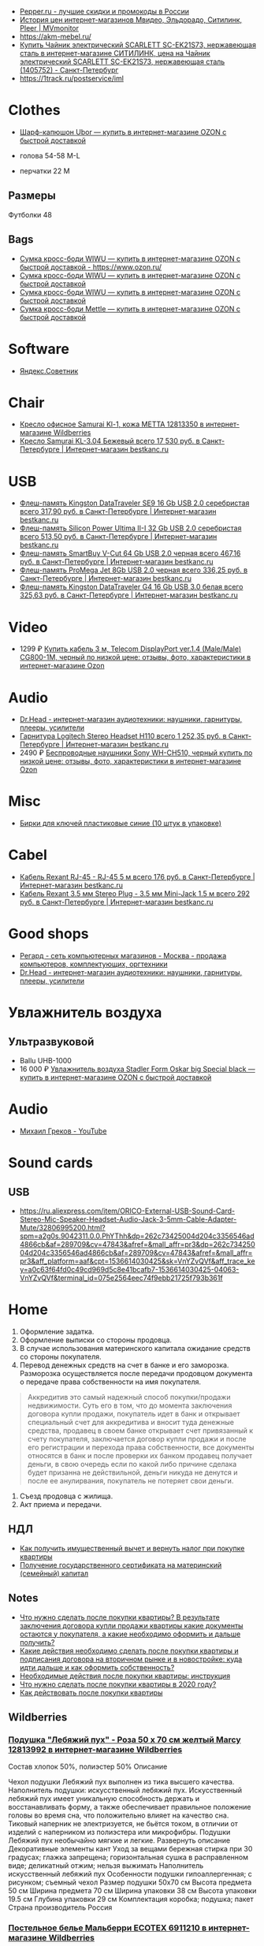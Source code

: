 - [[https://www.pepper.ru/][Pepper.ru - лучшие скидки и промокоды в России]]
- [[https://mvmonitor.ru/][История цен интернет-магазинов Мвидео, Эльдорадо, Ситилинк, Pleer | MVmonitor]]
- https://akm-mebel.ru/
- [[https://www.citilink.ru/catalog/large_and_small_appliances/small_appliances/kettles/1405752/?mindbox-click-id=0cba5149-6b10-452d-bd5b-9a09e4fd83c7&utm_source=newsletter&utm_medium=email&utm_campaign=141020-new-products][Купить Чайник электрический SCARLETT SC-EK21S73, нержавеющая сталь в интернет-магазине СИТИЛИНК, цена на Чайник электрический SCARLETT SC-EK21S73, нержавеющая сталь (1405752) - Санкт-Петербург]]
- https://1track.ru/postservice/iml

* Clothes
- [[https://www.ozon.ru/product/sharf-kapyushon-ubor-190430405/?_bctx=CAYQkv0E][Шарф-капюшон Ubor — купить в интернет-магазине OZON с быстрой доставкой]]

- голова 54-58 M-L
- перчатки 22 M

** Размеры
Футболки 48

** Bags
- [[https://www.ozon.ru/product/sumka-kross-bodi-wiwu-180308944/][Сумка кросс-боди WIWU — купить в интернет-магазине OZON с быстрой доставкой - https://www.ozon.ru/]]
- [[https://www.ozon.ru/product/sumka-kross-bodi-wiwu-177497062/][Сумка кросс-боди WIWU — купить в интернет-магазине OZON с быстрой доставкой]]
- [[https://www.ozon.ru/product/sumka-kross-bodi-wiwu-177487744/][Сумка кросс-боди WIWU — купить в интернет-магазине OZON с быстрой доставкой]]
- [[https://www.ozon.ru/product/sumka-kross-bodi-mettle-192768147/][Сумка кросс-боди Mettle — купить в интернет-магазине OZON с быстрой доставкой]]

* Software
- [[https://sovetnik.yandex.ru/welcome/][Яндекс.Советник]]

* Chair
- [[https://www.wildberries.ru/catalog/12813350/detail.aspx?targetUrl=SG][Кресло офисное Samurai Kl-1, кожа МЕТТА 12813350 в интернет-магазине Wildberries]]
- [[https://bestkanc.ru/kreslo-samurai-kl-3-04-bejevyy][Кресло Samurai KL-3.04 Бежевый всего 17 530 руб. в Санкт-Петербурге | Интернет-магазин bestkanc.ru]]

* USB
- [[https://bestkanc.ru/flesh-pamyat-kingston-datatraveler-se9-16-gb-usb-20-serebristaya][Флеш-память Kingston DataTraveler SE9 16 Gb USB 2.0 серебристая всего 317,90 руб. в Санкт-Петербурге | Интернет-магазин bestkanc.ru]]
- [[https://bestkanc.ru/flesh-pamyat-silicon-power-ultima-ii-i-32-gb-usb-20-serebristaya][Флеш-память Silicon Power Ultima II-I 32 Gb USB 2.0 серебристая всего 513,50 руб. в Санкт-Петербурге | Интернет-магазин bestkanc.ru]]
- [[https://bestkanc.ru/flesh-pamyat-smartbuy-v-cut-64-gb-usb-20-chernaya][Флеш-память SmartBuy V-Cut 64 Gb USB 2.0 черная всего 467,16 руб. в Санкт-Петербурге | Интернет-магазин bestkanc.ru]]
- [[https://bestkanc.ru/flesh-pamyat-promega-jet-8gb-usb-20-chernaya][Флеш-память ProMega Jet 8Gb USB 2.0 черная всего 336,25 руб. в Санкт-Петербурге | Интернет-магазин bestkanc.ru]]
- [[https://bestkanc.ru/flesh-pamyat-kingston-datatraveler-g4-16-gb-usb-30-belaya][Флеш-память Kingston DataTraveler G4 16 Gb USB 3.0 белая всего 325,63 руб. в Санкт-Петербурге | Интернет-магазин bestkanc.ru]]

* Video
- 1299 ₽ [[https://www.ozon.ru/product/200558641/][Купить кабель 3 м, Telecom DisplayPort ver.1.4 (Male/Male) CG800-1M, черный по низкой цене: отзывы, фото, характеристики в интернет-магазине Ozon]]

* Audio
- [[https://doctorhead.ru/][Dr.Head - интернет-магазин аудиотехники: наушники, гарнитуры, плееры, усилители]]
- [[https://bestkanc.ru/garnitura-logitech-stereo-headset-h110][Гарнитура Logitech Stereo Headset H110 всего 1 252,35 руб. в Санкт-Петербурге | Интернет-магазин bestkanc.ru]]
- 2490 ₽ [[https://www.ozon.ru/context/detail/id/161839825][Беспроводные наушники Sony WH-CH510, черный купить по низкой цене: отзывы, фото, характеристики в интернет-магазине Ozon]]

* Misc
- [[https://bestkanc.ru/birki-dlya-klyuchey-plastikovye-sinie-10-shtuk-v-upakovke][Бирки для ключей пластиковые синие (10 штук в упаковке)]]

* Cabel
- [[https://bestkanc.ru/kabel-rexant-rj-45-rj-45-5-m][Кабель Rexant RJ-45 - RJ-45 5 м всего 176 руб. в Санкт-Петербурге | Интернет-магазин bestkanc.ru]]
- [[https://bestkanc.ru/kabel-rexant-35-mm-stereo-plug-35-mm-mini-jack-15-m][Кабель Rexant 3.5 мм Stereo Plug - 3.5 мм Mini-Jack 1.5 м всего 292 руб. в Санкт-Петербурге | Интернет-магазин bestkanc.ru]]

* Good shops
- [[https://www.regard.ru/][Регард - сеть компьютерных магазинов - Москва - продажа компьютеров, комплектующих, оргтехники]]
- [[https://doctorhead.ru/][Dr.Head - интернет-магазин аудиотехники: наушники, гарнитуры, плееры, усилители]]

* Увлажнитель воздуха
** Ультразвуковой
- Ballu UHB-1000
- 16 000 ₽ [[https://www.ozon.ru/product/uvlazhnitel-vozduha-stadler-form-oskar-big-special-black-178029302/?_bctx=CAYQpqME][Увлажнитель воздуха Stadler Form Oskar big Special black — купить в интернет-магазине OZON с быстрой доставкой]]

* Audio
- [[https://www.youtube.com/channel/UCNrzUrkiCUnb8e0nFpgx8Cw][Михаил Греков - YouTube]]

* Sound cards
** USB
   - https://ru.aliexpress.com/item/ORICO-External-USB-Sound-Card-Stereo-Mic-Speaker-Headset-Audio-Jack-3-5mm-Cable-Adapter-Mute/32806995200.html?spm=a2g0s.9042311.0.0.PhYThh&dp=262c73425004d204c3356546ad4866cb&af=289709&cv=47843&afref=&mall_affr=pr3&dp=262c73425004d204c3356546ad4866cb&af=289709&cv=47843&afref=&mall_affr=pr3&aff_platform=aaf&cpt=1536614030425&sk=VnYZvQVf&aff_trace_key=a0c63f64fd0c49cd969d5c8e41bcafb7-1536614030425-04063-VnYZvQVf&terminal_id=075e2564eec74f9ebb21725f793b361f

* Home

1. Оформление задатка.
2. Оформление выписки со стороны продовца.
3. В случае использования материнского капитала ожидание средств со стороны
   покупателя.
4. Перевод денежных средств на счет в банке и его заморозка.  Разморозка
   осуществляется после передачи продовцом документа о передаче права
   собственности на имя покупателя.
#+begin_quote
Аккредитив это самый надежный способ покупки/продажи недвижимости. Суть его в
том, что до момента заключения договора купли продажи, покупатель идет в банк
и открывает специальный счет для аккредитива и вносит туда денежные средства,
продавец в своем банке открывает счет привязанный к счету покупателя,
заключается договор купли продажи и после его регистрации и перехода права
собственности, все документы относятся в банк и после проверки их банком
продавец получает деньги, в свою очередь если по какой либо причине сделака
будет призанна не действильной, деньги никуда не денутся и после ее
анулирвания, покупатель не потеряет свои деньги.
#+end_quote
5. Съезд продовца с жилища.
5. Акт приема и передачи.

** НДЛ

- [[https://www.gosuslugi.ru/situation/residential_property/tax_deduction][Как получить имущественный вычет и вернуть налог при покупке квартиры]]
- [[https://www.gosuslugi.ru/10055/1][Получение государственного сертификата на материнский (семейный) капитал]]

** Notes
- [[https://svoe.guru/zhilaya-sobstvennost/kvartira/pokupka/dokumenty-pokupka/posle-sdelki.html][Что нужно сделать после покупки квартиры? В результате заключения договора купли продажи квартиры какие документы остаются у покупателя, а какие необходимо оформить и дальше получить?]]
- [[https://mylawyer.club/nedvizhimost/kvartira/kuplya-prodazha/pokupka/chto-neobhodimo-sdelat-posle-sdelki.html][Какие действия необходимо сделать после покупки квартиры и подписания договора на вторичном рынке и в новостройке: куда идти дальше и как оформить собственность?]]
- [[https://zakonguru.com/nedvizhimost/priobretenije/pokupka/okonchatelnoe-oformlenie.html][Необходимые действия после покупки квартиры: инструкция]]
- [[https://moi-ipodom.ru/chto-delat-posle-pokupki-kvartiry.html][Что нужно сделать после покупки квартиры в 2020 году?]]
- [[https://safe-estate.ru/kak-dejstvovat-posle-pokupki-kvartiry/][Как действовать после покупки квартиры]]

** Wildberries
*** [[https://www.wildberries.ru/catalog/12813992/detail.aspx?size=39432059][Подушка "Лебяжий пух" - Роза 50 x 70 см желтый Marcy 12813992 в интернет-магазине Wildberries]]
 Состав хлопок 50%, полиэстер 50%
Описание

Чехол подушки Лебяжий пух выполнен из тика высшего качества. Наполнитель подушки: искусственный лебяжий пух. Искусственный лебяжий пух имеет уникальную способность держать и восстанавливать форму, а также обеспечивает правильное положение головы во время сна, что положительно влияет на качество сна. Тиковый наперник не электризуется, не бьётся током, в отличии от изделий с наперником из полиэстера или микрофибры. Подушки Лебяжий пух необычайно мягкие и легкие.
Развернуть описание
Декоративные элементы кант
Уход за вещами бережная стирка при 30 градусах; глажка запрещена; горизонтальная сушка в расправленном виде; деликатный отжим; нельзя выжимать
Наполнитель искусственный лебяжий пух
Особенности подушки гипоаллергенная; с рисунком; съемный чехол
Размер подушки 50х70 см
Высота предмета 50 см
Ширина предмета 70 см
Ширина упаковки 38 см
Высота упаковки 19.5 см
Глубина упаковки 29 см
Комплектация коробка; подушка; пакет
Страна производитель Россия

*** [[https://www.wildberries.ru/catalog/6911210/detail.aspx?size=24088084][Постельное белье Мальберри ECOTEX 6911210 в интернет-магазине Wildberries]]
 Состав хлопок 100%
Описание

Коллекция "Гармоника" - это уникальное сочетание мягкости и нежности благородного сатина со свежестью дизайнерских решений. Ткань: сатин-комфорт (100% хлопок). Упаковка: пакет ПВХ с фото. Товар поставляется без фирменной сумки. 1,5-СП: пододеяльник 145х215, простыня 150х215, наволочка 70х70 - 2 шт; 2-СП: пододеяльник 175х215, простыня 220х240, наволочка 70х70 - 2 шт, наволочка 50х70 - 2 шт; ЕВРО: пододеяльник 200х220, простыня 220х240, наволочка 70х70 - 2 шт, наволочка 50х70 - 2 шт; СЕМЕЙНЫЙ: пододеяльник 145х215 - 2 шт, простыня 220х240, наволочка 70х70 - 2 шт, наволочка 50х70 - 2 шт.
Развернуть описание
Декоративные элементы без элементов
Размер постельного белья евро
Тип плетения постельного белья сатин
Размер наволочки 50х70 см; 70х70 см
Уход за вещами бережная стирка при t не более 40С
Размер пододеяльника 200х220
Размер простыни 220х240
Вес с упаковкой (кг) 2.32 кг
Ширина упаковки 35 см
Высота упаковки 35 см
Глубина упаковки 5 см
Размер натяжной простыни без натяжной простыни
Комплектация пододеяльник; простыня; наволочка - 4 шт.
Страна производитель Россия

*** [[https://www.wildberries.ru/catalog/4302889/detail.aspx?size=16040255][Одеяло "Антистресс" ECOTEX 4302889 в интернет-магазине Wildberries]]
 Состав микрофибра, искусственный лебяжий пух
Декоративные элементы без элементов
Размер постельного белья евро
Вес с упаковкой (кг) 2.7 кг
Вес без упаковки (кг) 2.5 кг
Высота предмета 220 см
Ширина предмета 200 см
Комплектация одеяло
Страна производитель Россия

*** [[https://www.wildberries.ru/catalog/12813993/detail.aspx?size=39432060][Подушка "Лебяжий пух"-Роза 70 x 70 см желтый Marcy 12813993 в интернет-магазине Wildberries]]
 Состав хлопок 50%, полиэстер 50%
Описание

Чехол подушки Лебяжий пух выполнен из тика высшего качества. Наполнитель подушки: искусственный лебяжий пух. Искусственный лебяжий пух имеет уникальную способность держать и восстанавливать форму, а также обеспечивает правильное положение головы во время сна, что положительно влияет на качество сна. Тиковый наперник не электризуется, не бьётся током, в отличии от изделий с наперником из полиэстера или микрофибры. Подушки Лебяжий пух необычайно мягкие и легкие.
Развернуть описание
Декоративные элементы кант
Уход за вещами бережная стирка при 30 градусах; глажка запрещена; горизонтальная сушка в расправленном виде; деликатный отжим; нельзя выжимать
Наполнитель искусственный лебяжий пух
Особенности подушки гипоаллергенная; с рисунком; съемный чехол
Размер подушки 70х70 см
Высота предмета 70 см
Ширина предмета 70 см
Ширина упаковки 38 см
Высота упаковки 19.5 см
Глубина упаковки 29 см
Комплектация подушка
Страна производитель Россия

*** [[https://www.wildberries.ru/catalog/9417360/detail.aspx?size=31301940][Постельное белье Вестерн евро ECOTEX 9417360 в интернет-магазине Wildberries]]
 Состав хлопок 100%
Описание

Коллекция "Гармоника" - это уникальное сочетание мягкости и нежности благородного сатина со свежестью дизайнерских решений. Ткань: сатин-комфорт (100% хлопок). Упаковка: пакет ПВХ с фото. Товар поставляется без фирменной сумки. Рисунок на наволочках может отличаться от фотоизображения. ЕВРО: пододеяльник 200х220, простыня 220х240, наволочка 70х70 - 2 шт, наволочка 50х70 - 2 шт.
Развернуть описание
Декоративные элементы без элементов
Размер постельного белья евро
Тип плетения постельного белья сатин
Размер наволочки 50х70 см; 70х70 см
Уход за вещами бережная стирка при t не более 40С
Размер пододеяльника 200х220
Размер простыни 220х240
Вес с упаковкой (кг) 2.36 кг
Ширина упаковки 35 см
Высота упаковки 35 см
Глубина упаковки 5 см
Размер натяжной простыни без натяжной простыни
Комплектация пододеяльник; простыня; наволочка - 4 шт.
Страна производитель Россия

*** [[https://www.wildberries.ru/catalog/11007565/detail.aspx?size=35178510][Крышка для СВЧ-печи, диаметр 230 мм EUROKITCHEN 11007565 в интернет-магазине Wildberries]]
Описание

Защищает внутреннюю поверхность СВЧ-печи от загрязнения при размораживании и разогреве пищи. Изготовлена из пищевого термостойкого полипропилена.
Технические особенности
Материал изделия полипропилен
Общие характеристики
Количество предметов в упаковке 1 шт.
Дополнительная информация
Вес товара с упаковкой (г) 95 г
Вес товара без упаковки (г) 95 г
Высота предмета 5 см
Ширина предмета 25 см
Ширина упаковки 25 см
Высота упаковки 5 см
Глубина упаковки 25 см
Комплектация крышка
Страна производитель Россия

*** [[https://www.wildberries.ru/catalog/0/search.aspx?search=%D0%BA%D0%BE%D0%B2%D0%B5%D1%80%20%D0%B2%20%D0%BF%D1%80%D0%B8%D1%85%D0%BE%D0%B6%D1%83%D1%8E%20120&sort=priceup][ковер в прихожую 120]]

*** [[https://www.wildberries.ru/catalog/14377450/detail.aspx?targetUrl=XS][Ёрш для туалета "полосатый" KONONO 14377450 в интернет-магазине Wildberries]]

*** [[https://www.wildberries.ru/catalog/13221988/detail.aspx?size=40316460][Корзина для белья, 40 л EL CASA 13221988 в интернет-магазине Wildberries]]


Корзина для белья прямоугольная с крышкой объемом 40 л выполнена из качественного прочного пластика с плетением, напоминающим ротанг. Прочная и вместительная корзина позволит аккуратно сложить белье к стирке, а используя корзины разных цветов, можно сразу рассортировать белье по цветам или составам ткани.
Развернуть описание
Технические особенности
Материал изделия пластик
Дополнительная информация
Вес с упаковкой (кг) 1.15 кг
Высота предмета 48 см
Глубина предмета 30 см
Ширина предмета 38 см
Ширина упаковки 38 см
Высота упаковки 48 см
Глубина упаковки 30 см
Комплектация корзина
Страна производитель Россия

*** [[https://www.wildberries.ru/catalog/14579372/detail.aspx?size=43081027][Мешковый пылесос Tefal Compact Power TW3953EA Tefal 14579372 в интернет-магазине Wildberries]]

Описание

Сочетая эффективное качество уборки и эргономичный дизайн в компактном и удобном корпусе, Compact Power показывает наилучшие результаты в классе мешковых пылесосов. Новая мощная насадка эффективно удаляет въевшуюся грязь и убирает крупный мусор, гарантируя наилучшую эффективность уборки на твердых покрытиях. Усовершенствованная моноциклоническая технология обеспечивает двухуровневую фильтрацию и захват 99,98 процентов пыли. Новый мешок для сбора пыли Hygiene+ удерживает пыль и грязь внутри, предотвращая повторный их выброс.
Развернуть описание
Управление
Тип управления механическое
Общие характеристики
Гарантийный срок 2года
Объем пылесборника 3 л
Технические особенности
Тип пылесборника мешок
Тип уборки сухая
Максимальный уровень звука/шума 75 дБ
Выходной фильтр HEPA11
Индикация пылесоса заполнение пылесборника
Мощность устройства 750 Вт
Насадки
Количество насадок 4 шт.
Дополнительная информация
Материал корпуса пластик
Тип пылесоса обычный
Труба для всасывания телескопическая
Вес с упаковкой (кг) 6.49 кг
Вес без упаковки (кг) 3.68 кг
Ширина упаковки 29 см
Высота упаковки 29.3 см
Глубина упаковки 49.5 см
Комплектация пылесос; щелевая насадка; насадка для пола и ковров; насадка для мягкой мебели; насадка для паркета
Страна производитель Китай

*** [[https://www.wildberries.ru/catalog/10739348/detail.aspx?size=34520109][Набор для сухой уборки дома или офиса Topohome DryCleanSystem совок с веником Topohome 10739348 в интернет-магазине Wildberries]]

Описание

Набор для сухой уборки Topohome DryCleanSystem Удобный набор для сухой уборки дома или офиса. Ручка метлы сделана под углом для комфортного пользования. На совке расположена расческа для снятия мусора с метлы, при этом не нужно трогать мусор руками и нагибать спину.
Развернуть описание
Вес с упаковкой (кг) 1.05 кг
Высота предмета 88 см
Глубина предмета 24.5 см
Ширина предмета 26 см
Ширина упаковки 26 см
Высота упаковки 46 см
Глубина упаковки 10 см
Комплектация упаковка; совок; инструкция; веник
Страна производитель Китай

*** [[https://www.wildberries.ru/catalog/10396483/detail.aspx?size=33677254][Швабра с отжимом и двухкамерным ведром "Smart Mop" hauswell 10396483 в интернет-магазине Wildberries]]

Описание

Комплект состоит из швабры и двухкамерного ведра и позволяет мыть и отжимать одной рукой без усилий. К тому же вам никогда не придется трогать грязную насадку руками. Тонкий дизайн швабры позволяет проникать под кровати, диваны и другую мебель. Она поворачивается на 360 градусов и легко огибает углы, ножки мебели и разные препятствия. Насадка из микрофибры эффективно собирает грязь, шерсть и волосы. Она удерживает воду до 70% лучше, чем хлопок. Комплект сделан из материалов высокого качества.
Свернуть описание
Технические особенности
Материал изделия нержавеющая сталь; пластик
Дополнительная информация
Тип крепления нет
Вес товара с упаковкой (г) 1420 г
Ширина предмета 32 см
Длина предмета 11 см
Ширина упаковки 18 см
Высота упаковки 37.5 см
Глубина упаковки 21.5 см
Длина ручки 130 см
Комплектация ведро; швабра; насадка для швабры - 1 шт

*** [[https://www.wildberries.ru/catalog/8818450/detail.aspx?size=29672439][Коврик придверный влаговпитывающий 60х90 см. SUNSTEP. 8818450 в интернет-магазине Wildberries]]

Описание

Данный придверный влаговпитывающий коврик отлично подойдёт как для городских квартир, так и для загородных домов. Его можно положить с уличной стороны или в прихожей. Отлично защищает Ваш дом от грязи и влаги.
Свернуть описание
Технические особенности
Материал изделия полиэстер
Дополнительная информация
Форма коврика прямоугольная
Вес с упаковкой (кг) 5 кг
Вес без упаковки (кг) 5 кг
Высота предмета 5 см
Ширина предмета 49 см
Длина предмета 79 см
Ширина упаковки 5 см
Высота упаковки 5 см
Глубина упаковки 5 см
Комплектация коврик
Страна производитель Китай


*** [[https://www.wildberries.ru/catalog/13853303/detail.aspx?size=41640923][Диспенсер для жидкого мыла DeНАСТИЯ 13853303 в интернет-магазине Wildberries]]

Описание

Диспенсер для жидкого мыла DeНАСТИЯ впишется практически в любой современный интерьер. Мыло подаётся из него порционно, легким нажатием на дозатор. Материал изделия пластик. Дозатор для жидкого мыла можно приобрести вместе с другими аксессуарами для ванной комнаты, собрав единый по цвету и стилю комплект (стакан, мыльница, ершик для туалетной комнаты с чашей). Размеры изделия: длина - 7,3 см, ширина - 7,3 см, высота - 15 см.
Свернуть описание
Технические особенности
Материал изделия пластик
Дополнительная информация
Вес товара с упаковкой (г) 0.25 г
Высота предмета 15 см
Ширина предмета 7.3 см
Ширина упаковки 7.3 см
Высота упаковки 15 см
Глубина упаковки 7.3 см
Комплектация диспенсер
Страна производитель Китай

*** [[https://www.wildberries.ru/catalog/13737758/detail.aspx?size=41398850][Мыльница DeНАСТИЯ 13737758 в интернет-магазине Wildberries]]

Описание

Мыльница - это необходимая вещь в ванной комнате для всех, кто ценит настоящий комфорт, порядок и красоту. Если Вы отдаете предпочтение кусковому мылу, а не жидкому, то данная модель идеальный вариант для Вас. Любая мелочь при оформлении интерьера ванной комнаты может добавить изюминку и уют. Мыльница впишется практически в любой современный интерьер. Мыльницу можно приобрести вместе с другими аксессуарами для ванной комнаты, собрав единый по цвету и стилю комплект (стакан для зубных щёток, диспенсер для жидкого мыла, ершик для туалетной комнаты с чашей). Размеры изделия: длина - 12,7 см, ширина - 9,5 см, высота - 2,5 см.
Свернуть описание
Технические особенности
Материал изделия пластик
Дополнительная информация
Рисунок нет
Декоративные элементы без элементов
Тип крепления нет
Вес товара с упаковкой (г) 0.2 г
Высота предмета 2.5 см
Ширина предмета 9.5 см
Ширина упаковки 9.5 см
Высота упаковки 2.5 см
Глубина упаковки 12.7 см
Комплектация мыльница
Страна производитель Китай

*** [[https://www.wildberries.ru/catalog/13854569/detail.aspx?size=41644852][Стакан для зубных щёток DeНАСТИЯ 13854569 в интернет-магазине Wildberries]]

Описание

Стакан для зубных щеток DeНАСТИЯ впишется практически в любой современный интерьер. Материал изделия пластик. Стакан для зубных щеток можно приобрести вместе с другими аксессуарами для ванной комнаты, собрав единый по цвету и стилю комплект (диспенсер для жидкого мыла, мыльница, ершик для туалетной комнаты с чашей). Размеры изделия: длина - 7,3 см, ширина - 7,3 см, высота - 11,5 см.
Свернуть описание
Технические особенности
Материал изделия пластик
Дополнительная информация
Вес товара с упаковкой (г) 0.21 г
Высота предмета 11.5 см
Ширина предмета 7.3 см
Ширина упаковки 7.3 см
Высота упаковки 11.5 см
Глубина упаковки 7.3 см
Комплектация стакан
Страна производитель Китай

*** [[https://www.wildberries.ru/catalog/12634399/detail.aspx?size=39032009][Ковер для ванной комнаты AMSTER 50х80см белый-серый, микрофибра SWENSA 12634399 в интернет-магазине Wildberries]]

Описание

Сочетание оттенков серого, черного и белого делает коврик для ванной комнаты эффектным.Размер изделия 50 на 80, тип ворса микрофибра, высота ворса составляет 1,6 см. Коврик быстро сохнет, приятен на ощупь. Материал подложки термопластичная резина, предотвращающая скольжение на кафеле.
Свернуть описание
Материалы
Основа коврика термопластичная резина
Технические особенности
Материал изделия полиэстер
Дополнительная информация
Форма коврика прямоугольная
Высота ворса 5 мм
Вес товара с упаковкой (г) 933 г
Высота предмета 1 см
Ширина предмета 80 см
Ширина упаковки 50 см
Высота упаковки 15 см
Глубина упаковки 15 см
Комплектация коврик
Страна производитель Китай

*** [[https://www.wildberries.ru/catalog/13853302/detail.aspx?size=41640922][Диспенсер для жидкого мыла DeНАСТИЯ 13853302 в интернет-магазине Wildberries]]

Описание

Диспенсер для жидкого мыла DeНАСТИЯ впишется практически в любой современный интерьер. Мыло подаётся из него порционно, легким нажатием на дозатор. Материал изделия пластик. Дозатор для жидкого мыла можно приобрести вместе с другими аксессуарами для ванной комнаты, собрав единый по цвету и стилю комплект (стакан, мыльница, ершик для туалетной комнаты с чашей). Размеры изделия: длина - 7,3 см, ширина - 7,3 см, высота - 15 см.
Свернуть описание
Технические особенности
Материал изделия пластик
Дополнительная информация
Вес товара с упаковкой (г) 0.25 г
Высота предмета 15 см
Ширина предмета 7.3 см
Ширина упаковки 7.3 см
Высота упаковки 15 см
Глубина упаковки 7.3 см
Комплектация диспенсер
Страна производитель Китай

*** [[https://www.wildberries.ru/catalog/13855314/detail.aspx?size=41646376][Щётка для унитаза (ёршик) DeНАСТИЯ 13855314 в интернет-магазине Wildberries]]

Описание

Ершик для унитаза с чашей - это необходимая вещь в ванной комнате для всех, кто ценит настоящий комфорт, порядок и красоту. Поможет поддерживать чистоту в туалете и впишется практически в любой современный интерьер. Любая мелочь при оформлении интерьера ванной комнаты может добавить изюминку и уют. Ершик для унитаза с чашей можно приобрести вместе с другими аксессуарами для ванной комнаты, собрав единый по цвету и стилю комплект (стакан для зубных щёток, диспенсер для жидкого мыла, мыльница).
Свернуть описание
Технические особенности
Материал изделия пластик
Дополнительная информация
Вид щетки для унитаза напольный
Вес товара с упаковкой (г) 0.6 г
Ширина упаковки 9.5 см
Высота упаковки 36.5 см
Глубина упаковки 9.5 см
Длина ручки 26 см
Комплектация чаша; ершик
Страна производитель Китай

*** [[https://www.wildberries.ru/catalog/12813992/detail.aspx?size=39432059][Подушка "Лебяжий пух" - Роза 50 x 70 см желтый Marcy 12813992 в интернет-магазине Wildberries]]
 Состав хлопок 50%, полиэстер 50%
Описание

Чехол подушки Лебяжий пух выполнен из тика высшего качества. Наполнитель подушки: искусственный лебяжий пух. Искусственный лебяжий пух имеет уникальную способность держать и восстанавливать форму, а также обеспечивает правильное положение головы во время сна, что положительно влияет на качество сна. Тиковый наперник не электризуется, не бьётся током, в отличии от изделий с наперником из полиэстера или микрофибры. Подушки Лебяжий пух необычайно мягкие и легкие.
Свернуть описание
Декоративные элементы кант
Уход за вещами бережная стирка при 30 градусах; глажка запрещена; горизонтальная сушка в расправленном виде; деликатный отжим; нельзя выжимать
Наполнитель искусственный лебяжий пух
Особенности подушки гипоаллергенная; с рисунком; съемный чехол
Размер подушки 50х70 см
Высота предмета 50 см
Ширина предмета 70 см
Ширина упаковки 38 см
Высота упаковки 19.5 см
Глубина упаковки 29 см
Комплектация коробка; подушка; пакет
Страна производитель Россия

*** [[https://www.wildberries.ru/catalog/6911210/detail.aspx?size=24088084][Постельное белье Мальберри ECOTEX 6911210 в интернет-магазине Wildberries]]
 Состав хлопок 100%
Описание

Коллекция "Гармоника" - это уникальное сочетание мягкости и нежности благородного сатина со свежестью дизайнерских решений. Ткань: сатин-комфорт (100% хлопок). Упаковка: пакет ПВХ с фото. Товар поставляется без фирменной сумки. 1,5-СП: пододеяльник 145х215, простыня 150х215, наволочка 70х70 - 2 шт; 2-СП: пододеяльник 175х215, простыня 220х240, наволочка 70х70 - 2 шт, наволочка 50х70 - 2 шт; ЕВРО: пододеяльник 200х220, простыня 220х240, наволочка 70х70 - 2 шт, наволочка 50х70 - 2 шт; СЕМЕЙНЫЙ: пододеяльник 145х215 - 2 шт, простыня 220х240, наволочка 70х70 - 2 шт, наволочка 50х70 - 2 шт.
Свернуть описание
Декоративные элементы без элементов
Размер постельного белья евро
Тип плетения постельного белья сатин
Размер наволочки 50х70 см; 70х70 см
Уход за вещами бережная стирка при t не более 40С
Размер пододеяльника 200х220
Размер простыни 220х240
Вес с упаковкой (кг) 2.32 кг
Ширина упаковки 35 см
Высота упаковки 35 см
Глубина упаковки 5 см
Размер натяжной простыни без натяжной простыни
Комплектация пододеяльник; простыня; наволочка - 4 шт.
Страна производитель Россия

*** [[https://www.wildberries.ru/catalog/4302889/detail.aspx?size=16040255][Одеяло "Антистресс" ECOTEX 4302889 в интернет-магазине Wildberries]]
 Состав микрофибра, искусственный лебяжий пух
Декоративные элементы без элементов
Размер постельного белья евро
Вес с упаковкой (кг) 2.7 кг
Вес без упаковки (кг) 2.5 кг
Высота предмета 220 см
Ширина предмета 200 см
Комплектация одеяло
Страна производитель Россия

*** [[https://www.wildberries.ru/catalog/9417360/detail.aspx?size=31301940][Постельное белье Вестерн евро ECOTEX 9417360 в интернет-магазине Wildberries]]
 Состав хлопок 100%
Описание

Коллекция "Гармоника" - это уникальное сочетание мягкости и нежности благородного сатина со свежестью дизайнерских решений. Ткань: сатин-комфорт (100% хлопок). Упаковка: пакет ПВХ с фото. Товар поставляется без фирменной сумки. Рисунок на наволочках может отличаться от фотоизображения. ЕВРО: пододеяльник 200х220, простыня 220х240, наволочка 70х70 - 2 шт, наволочка 50х70 - 2 шт.
Свернуть описание
Декоративные элементы без элементов
Размер постельного белья евро
Тип плетения постельного белья сатин
Размер наволочки 50х70 см; 70х70 см
Уход за вещами бережная стирка при t не более 40С
Размер пододеяльника 200х220
Размер простыни 220х240
Вес с упаковкой (кг) 2.36 кг
Ширина упаковки 35 см
Высота упаковки 35 см
Глубина упаковки 5 см
Размер натяжной простыни без натяжной простыни
Комплектация пододеяльник; простыня; наволочка - 4 шт.
Страна производитель Россия

*** [[https://www.wildberries.ru/catalog/11007565/detail.aspx?size=35178510][Крышка для СВЧ-печи, диаметр 230 мм EUROKITCHEN 11007565 в интернет-магазине Wildberries]]

Описание

Защищает внутреннюю поверхность СВЧ-печи от загрязнения при размораживании и разогреве пищи. Изготовлена из пищевого термостойкого полипропилена.
Технические особенности
Материал изделия полипропилен
Общие характеристики
Количество предметов в упаковке 1 шт.
Дополнительная информация
Вес товара с упаковкой (г) 95 г
Вес товара без упаковки (г) 95 г
Высота предмета 5 см
Ширина предмета 25 см
Ширина упаковки 25 см
Высота упаковки 5 см
Глубина упаковки 25 см
Комплектация крышка
Страна производитель Россия


** 
- [[https://www.citilink.ru/catalog/large_and_small_appliances/small_appliances/ovens/1078202/][Купить Микроволновая Печь BBK 20MWS-715M/W С 20л. 700Вт белый в интернет-магазине СИТИЛИНК, цена на Микроволновая Печь BBK 20MWS-715M/W С 20л. 700Вт белый (1078202) - Санкт-Петербург]]
** Tables
- [[https://www.citilink.ru/catalog/furniture/pc_tables/1166579/][Стол игровой СОКОЛ КСТ-18, ЛДСП, белый]]
- [[https://www.citilink.ru/catalog/furniture/pc_tables/496381/][Купить Стол компьютерный СОКОЛ КСТ11.1Вкб, ЛДСП, венге и беленый дуб в интернет-магазине СИТИЛИНК, цена на Стол компьютерный СОКОЛ КСТ11.1Вкб, ЛДСП, венге и беленый дуб (496381) - Санкт-Петербург]]
- [[https://www.citilink.ru/catalog/furniture/pc_tables/496376/][Купить Стол компьютерный СОКОЛ КСТ11.1Дсб, ЛДСП, сонома и белый в интернет-магазине СИТИЛИНК, цена на Стол компьютерный СОКОЛ КСТ11.1Дсб, ЛДСП, сонома и белый (496376) - Санкт-Петербург]]
- [[https://www.citilink.ru/catalog/furniture/pc_tables/1092420/][Купить Стол игровой СОКОЛ КСТ-117, ЛДСП, венге в интернет-магазине СИТИЛИНК, цена на Стол игровой СОКОЛ КСТ-117, ЛДСП, венге (1092420) - Санкт-Петербург]]
- [[https://mebelmarket.su/cat/office/kompyuternye-stoly/igrovye/stol-skl-igr140-nkil140/][Стол СКЛ-Игр140+НКИЛ140 за 7990 руб - купить недорого в интернет-магазине в СПб]]
- [[https://mebelmarket.su/cat/office/kompyuternye-stoly/igrovye/][Купить игровые компьютерные столы в СПб недорого]]
- [[https://mebelmarket.su/cat/office/kompyuternye-stoly/igrovye/filter/attribute1-from-1300-to-1500/apply/][Купить игровые компьютерные столы в СПб недорого]]
- [[https://mebelmarket.su/cat/?q=Tour+L&s=%D0%9F%D0%BE%D0%B8%D1%81%D0%BA][Каталог мебели интернет-магазина МебельМаркет в Санкт-Петербурге]]
- [[https://www.e-katalog.ru/ek-list.php?search_=%D0%B2%D0%B8%D1%82%D1%80%D0%B0&katalog_from_search_=887][Мебель витра]]
- [[https://www.e-katalog.ru/list/898/][▷ Купить офисные столы с E-Katalog - цены интернет-магазинов России на офисные столы - в Москве, Санкт-Петербурге]]
- [[https://goods.ru/catalog/pismennye-stoly/set-na-metallicheskih-nozhkah/page-3/][Страница 3 - на металлических ножках - goods.ru]]
- [[https://goods.ru/catalog/details/stol-pismennyy-tour-l-1400x700h750-art119s008-100027411977/][Стол письменный Tour L 1400x700х750 арт.119S008 купить, цены в Москве на goods.ru]]
- [[https://goods.ru/delivery/][Доставка - Маркетплейс goods.ru]]
- [[https://goods.ru/catalog/details/stol-kompskyland-s-1400h600h760-svetl-100023662045/?merchantId=3270][Письменный стол SKYLAND SIMPLE S-1400, легно светлый купить, цены в Москве на goods.ru]]
- [[https://github.com/kitnil/notes/find/master][File Finder]]
- [[https://www.youtube.com/watch?v=fin4JVqGWlg][(28) Desktop Linux Will Never Matter To The Linux Foundation - YouTube]]
- [[https://market.yandex.ru/catalog--stoly-i-stoliki/18049600/list?text=%D1%81%D1%82%D0%BE%D0%BB&cpa=0&hid=6280628&rs=eJwzYgpgBAABcwCG&glfilter=12392057%3A12392060&glfilter=10467578%3A150~150&onstock=0&local-offers-first=0][«стол» — Столы и столики — купить на Яндекс.Маркете]]
- [[https://market.yandex.ru/catalog--kompiuternye-stoly/18049603/list?cpa=0&cvredirect=3&hid=10785221&glfilter=15716108%3A150~150&onstock=1&local-offers-first=0][Компьютерные и письменные столы — купить на Яндекс.Маркете]]
- [[https://market.yandex.ru/product--kompiuternyi-stol-vitra-alfa-64-10/766412794/offers?track=srchbtn&onstock=1&grhow=shop&local-offers-first=0][Компьютерный стол Витра Альфа 64.10 в интернет-магазинах — Яндекс.Маркет]]
- [[https://spb.lifemebel.ru/catalog/stoly/dlya_komnat/pismennye/page_13/][Письменные столы в Санкт-Петербурге — страница 13 | интернет-магазин «ЛайфМебель»]]
- [[https://spb.lifemebel.ru/catalog/stoly/dlya_komnat/kompyuternye/model/pismennyy_stol_stol_rabochiy_alfa_64_19_dub_kronberg/][Письменный стол Альфа 64.19 дуб кронберг — купить в Санкт-Петербурге по цене 4 640 руб.]]
- [[https://spb.lifemebel.ru/catalog/stoly/dlya_komnat/kompyuternye/dlina_gabarit_n_min_150_dlina_gabarit_n_max_150-noind/][Компьютерные столы шириной 150 см – купить в интернет-магазине в Санкт-Петербурге]]
- [[https://spb.lifemebel.ru/catalog/stoly/dlya_komnat/kompyuternye/?FILTER_DLINA_GABARIT_N_MIN=130&FILTER_DLINA_GABARIT_N_MAX=150&PAGEN_1=3&NEXT_PAGE=Y][Компьютерные столы в Санкт-Петербурге — страница 3]]
- [[https://spb.lifemebel.ru/catalog/stoly/dlya_komnat/kompyuternye/model/pismennyy_stol_stol_kompyuternyy_skl_pryam130_bez_tumby_k_karamel/][Письменный стол СКЛ-Прям130(без тумбы) К карамель — купить в Санкт-Петербурге по цене 3 850 руб.]]
- [[https://spb.lifemebel.ru/catalog/stoly/dlya_komnat/kompyuternye/model/pismennyy_stol_uspekh_2_pm_184_03_venge_tsavo_dub_sonoma/][Письменный стол Успех-2 ПМ-184.03 венге цаво / дуб сонома — купить в Санкт-Петербурге по цене 4 899 руб.]]
- [[https://spb.lifemebel.ru/catalog/stoly/dlya_komnat/kompyuternye/model/pismennyy_stol_sp_3_1sd_orekh_frantsuzskiy_alyuminiy/][Письменный стол СП-3.1SD орех французский / алюминий — купить в Санкт-Петербурге по цене 5 778 руб.]]
- [[https://spb.lifemebel.ru/catalog/stoly/dlya_komnat/kompyuternye/model/pismennyy_stol_londeyl_1_naturalnyy_s_belym_osnovaniem_ld040104/][Письменный стол Лондейл 1 натуральный / белый — купить в Санкт-Петербурге по цене 9 900 руб.]]
- [[https://spb.lifemebel.ru/catalog/stoly/dlya_komnat/kompyuternye/model/pismennyy_stol_londeyl_1_korichnevyy_ld040101/][Письменный стол Лондейл 1 коричневый — купить в Санкт-Петербурге по цене 9 900 руб.]]
- [[https://market.yandex.ru/product--igrovoi-stol-sokol-kst-116/661042038][Игровой стол СОКОЛ КСТ-116 — купить по выгодной цене на Яндекс.Маркете]]
- [[https://yandex.ru/search/?text=%D0%A1%D0%9E%D0%9A%D0%9E%D0%9B%20%D1%81%D1%82%D0%BE%D0%BB%D1%8B][СОКОЛ столы — Яндекс: нашлось 5 млн результатов]]
- [[https://sokol-mebel.ru/][Фабрика «Сокол». Оптом и в розницу. Компьютерные столы, шкафы, мебель для прихожей, стеллажи, тв-тумбы, мебель для спальни от производителя.]]
- [[https://sokol-mebel.ru/category/mebel-dlya-doma/stol/kompyuternyj-stol/?sort=width&order=desc&page=2][Купить компьютерные столы от производителя | страница 2]]
- [[https://sokol-mebel.ru/category/mebel-dlya-doma/stol/pismennyj-stol/goods-stol_pismennyi_spm20/][Письменный стол СПм-20 :: Письменные столы :: Столы :: Мебель для дома]]
- [[https://market.yandex.ru/product--pismennyi-stol-vitra/766412758/offers?track=srchbtn&onstock=1&grhow=shop&local-offers-first=0][Письменный стол Витра в интернет-магазинах — Яндекс.Маркет]]
- [[https://spb.lifemebel.ru/catalog/stoly/dlya_komnat/kompyuternye/model/pismennyy_stol_stol_rabochiy_alfa_63_10_dub_koburg/?frommarket=ht&ymclid=16082299026212292301700001#articul=388192][Письменный стол Альфа 63.10 дуб кобург — купить в Санкт-Петербурге по цене 6 350 руб.]]
- [[https://spb.lifemebel.ru/delivery/][Оплата и доставка - интернет-магазин ЛайфМебель]]
- [[https://market.yandex.ru/product--pismennyi-stol-vitra-alfa-61-10/675828041][Письменный стол Витра Альфа 61.10 — купить по выгодной цене на Яндекс.Маркете]]
- [[https://market.yandex.ru/product--pismennyi-stol-vitra/766412785?glfilter=14871214%3A14896898][Письменный стол Витра — купить по выгодной цене на Яндекс.Маркете]]
- [[https://market.yandex.ru/product--pismennyi-stol-vitra/766412764][Письменный стол Витра — купить по выгодной цене на Яндекс.Маркете]]
- [[https://yandex.ru/search/?text=%D1%81%D0%B0%D0%BD%D0%BA%D1%82-%D0%BF%D0%B5%D1%82%D0%B5%D1%80%D0%B1%D1%83%D1%80%D0%B3%20%D1%81%D1%82%D0%BE%D0%BB%D1%8B][санкт-петербург столы — Яндекс: нашлось 8 млн результатов]]
- [[https://spb.mebelstol.ru/rubric/tables/?sort=&desc=&sfld_gt%5B2%5D=613&sfld_lt%5B2%5D=627812&sfld_gt%5B2%5D=613&sfld_lt%5B2%5D=627812&sfld_gt%5B4%5D=&sfld_lt%5B4%5D=&sfld_min%5B4%5D=1&sfld_max%5B4%5D=12950&sfld_gt%5B6%5D=1300&sfld_lt%5B6%5D=1500&sfld_min%5B6%5D=1&sfld_max%5B6%5D=2818&sfld_gt%5B5%5D=&sfld_lt%5B5%5D=&sfld_min%5B5%5D=1&sfld_max%5B5%5D=2600][Столы недорого купить в Санкт-Петербурге - MebelStol]]
- [[https://spb.mebelstol.ru/goods/pismennii_stol_neman_st_1/][Письменный стол Неман СТ-1 недорого купить в Санкт-Петербурге - MebelStol]]
- [[https://market.yandex.ru/catalog--kompiuternye-stoly/18049603/list?text=%D0%9F%D0%B8%D1%81%D1%8C%D0%BC%D0%B5%D0%BD%D0%BD%D1%8B%D0%B9%20%D1%81%D1%82%D0%BE%D0%BB%20%D0%9D%D0%B5%D0%BC%D0%B0%D0%BD%20%D0%A1%D0%A2-1&hid=10785221&srnum=2560&rs=eJwzqlOq4tK_MP_CjouNF3su7Lmw9cLeC3svdl_YqQAUaLqw78JuhQtzgaJ7Lmy4sFfhwsILi3QNBe6u_cQqcOzRQ2YlFg4GAX4gKSAgqsGQRapBAYwANNlHtQ%2C%2C&clid=2210590&was_redir=1&rt=11&glfilter=7893318%3A11901403&glfilter=12359389%3A14289189&onstock=0&local-offers-first=0][«Письменный стол Неман СТ-1» — Компьютерные и письменные столы — купить на Яндекс.Маркете]]
- [[https://market.yandex.ru/product--pismennyi-stol-mebel-neman/739729653?text=%D0%9F%D0%B8%D1%81%D1%8C%D0%BC%D0%B5%D0%BD%D0%BD%D1%8B%D0%B9%20%D1%81%D1%82%D0%BE%D0%BB%20%D0%9D%D0%B5%D0%BC%D0%B0%D0%BD%20%D0%A1%D0%A2-1][Письменный стол Мебель-Неман — купить по выгодной цене на Яндекс.Маркете]]
- [[https://spb.mebelstol.ru/goods/stol_uchebnii_stool_group_serija_10_150h50/][Стол учебный STOOL GROUP Серия-10 150х50 недорого купить в Санкт-Петербурге - MebelStol]]
- [[https://spb.mebelstol.ru/goods/stol_kompjuternii_tetchair_cyber_5/][Стол компьютерный TetChair Cyber-5 недорого купить в Санкт-Петербурге - MebelStol]]
- [[https://market.yandex.ru/catalog--kompiuternye-stoly/18049603/list?text=%D0%A1%D1%82%D0%BE%D0%BB%20%D0%BA%D0%BE%D0%BC%D0%BF%D1%8C%D1%8E%D1%82%D0%B5%D1%80%D0%BD%D1%8B%D0%B9%20TetChair%20Cyber-5&hid=10785221&srnum=323&rs=eJwzamVUamDkMrqw8GLThX0Xditc2AWk9lzYf7HnYh9QaOvFhgt7L3Zf2KkQklrinJGYWaTgXJmUWqRrKnB37SdWgWOPHjIrsXAwCAgCSSEBKQ2GLDLMCmAEAGwEQvc%2C&clid=2210590&was_redir=1&rt=11&cpa=0&glfilter=7893318%3A11740039&glfilter=12359389%3A12359391&onstock=0&local-offers-first=0][«Стол компьютерный TetChair Cyber-5» — Компьютерные и письменные столы — купить на Яндекс.Маркете]]
- [[https://market.yandex.ru/product--kompiuternyi-stol-tetchair-wrx-10/471573676?track=tabs][Компьютерный стол TetChair WRX-10 — купить по выгодной цене на Яндекс.Маркете]]
- [[https://napoleonmebel.ru/steklyanyi-stol-wrx-10/?frommarket=https%3A%2F%2Fmarket.yandex.ru%2Fproduct--kompiuternyi-stol-tetchair-wrx-10%2F471573676%3Ftrack%3Dtabs&ymclid=16082327727181322239900001][Покупаем Стеклянный стол WRX-10, лучшая цена в интернет-магазине с доставкой и сборкой по Санкт-Петербургу, отзывы и фото]]
- [[https://spb.stolplit.ru/internet-magazin/search/?is_submit=Y&product_title=%D0%B2%D0%B8%D1%82%D1%80%D0%B0][Столплит | Поиск товаров]]
- [[https://mebelmarket.su/cat/office/kompyuternye-stoly/igrovye/stol-skl-igr140-nkil140/][Стол СКЛ-Игр140+НКИЛ140 за 7990 руб - купить недорого в интернет-магазине в СПб]]
- [[https://www.google.com/search?q=STOOL+GROUP][STOOL GROUP - Google Search]]
- [[https://yandex.ru/search/?text=%D0%9E%D1%84%D0%B8%D1%81%D0%BD%D1%8B%D0%B5%20%D1%81%D1%82%D0%BE%D0%BB%D1%8B%20%D1%81%D0%BF%D0%B1][Офисные столы спб — Яндекс: нашлось 10 млн результатов]]
- [[https://spb.mebelion.ru/mebel/stoly-ofisnye/#filter%2Frf%5Blength%5D=1300%3A1500&rf%5Bwidth%5D=700%3A1000&section=134558&query=&img_list=%5B%5D&page=1&sort=custom_sort&order=DESC&pag_to=73&pag_from=0][‼ Офисные столы. Купить стол для офиса в Санкт-Петербурге по лучшей цене 1290 руб. - интернет-магазин Мебелион.ру]]
- [[https://spb.mebelion.ru/catalog/SHL_F-06.html][Стол письменный Тауэр Ф-06 - купить в интернет магазине Мебелион.ру. Стол письменный Тауэр Ф-06 Шале по низким ценам | Доставка: Санкт-Петербург и Россия! Мебелион.ру]]
- [[https://spb.mebelion.ru/catalog/gr-stol-ofisnyy-2932151-point-1-2.html?tabletop_color=translit&armat_color_m=translit&get=POI_POI27110501][Стол офисный Point - купить стол офисный point (Point) по цене 5457 руб. Pointex (Россия) ✔ Санкт-Петербург интернет-магазин Мебелион.ру]]
- [[https://spb.mebelion.ru/catalog/gr-stol-ofisnyy-2735048-domino-layt-140mo.html?get=MER_SKL-Soft140MO_SH][Стол офисный Домино Лайт СКЛ-Софт140МО - купить стол офисный домино лайт скл-софт140мо (Domino-Layt) по цене 4990 руб. Merdes (Россия) ✔ Санкт-Петербург интернет-магазин Мебелион.ру]]
- [[https://spb.mebelion.ru/catalog/gr-stol-ofisnyy-2932151-trend-4-6.html?tabletop_color=translit&armat_color_m=translit&get=POI_TRD29610501][Стол офисный Trend - купить стол офисный trend (Trend) по цене 3543 руб. Pointex (Россия) ✔ Санкт-Петербург интернет-магазин Мебелион.ру]]
- [[https://www.mebelion.ru/mebel/stoly-i-stoiki/dlya-ofisa/page2][‼ Офисные столы и стойки. Купить офисный стол и стойку в Москве по лучшей цене 1058 руб. - интернет-магазин Мебелион.ру]]
- [[https://www.mebelion.ru/catalog/gr-stol-ofisnyy-2932151-svift-14.html][Стол офисный Свифт-14 - купить стол офисный свифт-14 (Svift) по цене 5884 руб. Pointex (Россия) ✔ Москва интернет-магазин Мебелион.ру]]
- [[https://www.mebelion.ru/catalog/gr-stol-ofisnyy-2932151-svift-17.html?get=POI_33337&from=blokkollekzia][Стол офисный Свифт-17 - купить стол офисный свифт-17 (Svift) по цене 11164 руб. Pointex (Россия) ✔ Москва интернет-магазин Мебелион.ру]]
- [[https://market.yandex.ru/catalog--kompiuternye-stoly/18049603/list?text=%D0%A1%D1%82%D0%BE%D0%BB%20%D0%BE%D1%84%D0%B8%D1%81%D0%BD%D1%8B%D0%B9%20%D0%A1%D0%B2%D0%B8%D1%84%D1%82-17&hid=10785221&srnum=1324&rs=eJwzSlVK5FK9sPBi04V9F3YrXNh3seXCjouNF_Ze7L6wU-HCwgubgNyWi026huYCd9d-YlVi4WAQYACSrAI8GgxZxOkMYAQA6ok1eA%2C%2C&clid=2210590&was_redir=1&rt=11&cpa=0&glfilter=12359389%3A14289189&onstock=0&local-offers-first=0][«Стол офисный Свифт-17» — Компьютерные и письменные столы — купить на Яндекс.Маркете]]
- [[https://market.yandex.ru/product--pismennyi-stol-skyland-imago-sp/662494480?text=%D0%A1%D1%82%D0%BE%D0%BB%20%D0%BE%D1%84%D0%B8%D1%81%D0%BD%D1%8B%D0%B9%20%D0%A1%D0%B2%D0%B8%D1%84%D1%82-17&cpa=0&glfilter=14871214%3A14896482&glfilter=15716108%3A140~140&glfilter=15716112%3A72~72][Письменный стол Skyland Imago СП — купить по выгодной цене на Яндекс.Маркете]]
- [[https://www.mebelion.ru/mebel/stoly-pismennye/#filter%2Frf%5Blength%5D=1400%3A1400&section=134453&query=&img_list=%5B%5D&page=2&sort=custom_sort&order=DESC&pag_to=73&pag_from=0][Письменные столы. Купить письменный стол заказ, фото и цены в Москве интернет-магазин Мебелион.ру]]
- [[https://www.mebelion.ru/mebel/stoly-pismennye/#filter%2Frf%5Blength%5D=1400%3A1400&section=134453&query=&img_list=%5B%5D&page=2&sort=custom_sort&order=DESC&pag_to=73&pag_from=0][Письменные столы. Купить письменный стол заказ, фото и цены в Москве интернет-магазин Мебелион.ру]]
- [[https://www.mebelion.ru/catalog/SHL_F-06.html][Стол письменный Тауэр Ф-06 - купить в интернет магазине Мебелион.ру. Стол письменный Тауэр Ф-06 Шале по низким ценам | Доставка: Москва и Россия! Мебелион.ру]]
- [[https://www.mebelion.ru/mebel/stoly-ofisnye/#filter%2Frf%5Blength%5D=1400%3A1400&section=134558&query=&img_list=%5B%5D&page=1][‼ Офисные столы. Купить стол для офиса в Москве по лучшей цене 1290 руб. - интернет-магазин Мебелион.ру]]
- [[https://www.mebelion.ru/catalog/gr-stol-ofisnyy-2932151-tess-4.html?get=POI_TES28410631][Стол офисный Tess - купить стол офисный tess (Tess) по цене 7653 руб. Pointex (Россия) ✔ Москва интернет-магазин Мебелион.ру]]
- [[https://www.mebelion.ru/catalog/gr-stol-ofisnyy-2734329-imago-3.html?tabletop_color=translit&armat_color_m=translit&get=SKY_sk-01221963][Стол офисный Imago СП-3 - купить стол офисный imago сп-3 (Imago) по цене 3490 руб. Skyland (Беларусь) ✔ Москва интернет-магазин Мебелион.ру]]
- [[https://www.mebelion.ru/mebel/stoly-dlya-rukovoditelya/][‼ Столы руководителя. Купить стол руководителя в Москве по лучшей цене 7813 руб. - интернет-магазин Мебелион.ру]]
- [[https://www.mebelion.ru/mebel/kompiuternye-stoly/?from=menu#filter%2Frf%5Blength%5D=1400%3A1400&section=134452&query=&img_list=%5B%5D&page=1][‼ Столы компьютерные. Купить стол для компьютера в Москве по лучшей цене 537 руб. - интернет-магазин Мебелион.ру]]
- [[https://spb.mebelion.ru/catalog/MAS_MST-SOP-02-VM-16.html][Стол офисный Прато-2 - купить стол офисный прато-2 (Prato-2) по цене 2899 руб. МФ Мастер (Россия) ✔ Санкт-Петербург интернет-магазин Мебелион.ру]]
- [[https://spb.mebelion.ru/catalog/gr-stol-ofisnyy-2932151-trend-2-2.html?get=POI_TRD29610204][Стол офисный Trend - купить стол офисный trend (Trend) по цене 3222 руб. Pointex (Россия) ✔ Санкт-Петербург интернет-магазин Мебелион.ру]]
- [[https://spb.mebelion.ru/catalog/gr-stol-ofisnyy-2932151-svift-17.html?tabletop_color=translit&armat_color_m=translit&get=POI_33337][Стол офисный Свифт-17 - купить стол офисный свифт-17 (Svift) по цене 11164 руб. Pointex (Россия) ✔ Санкт-Петербург интернет-магазин Мебелион.ру]]
- [[https://spb.mebelion.ru/affiliates/spb/?delivery][TitleH1 Мебелион.ру]]
- [[https://www.google.com/search?q=%D0%A1%D0%9F%D0%91+%D0%A1%D1%82%D0%BE%D0%BB+%D0%BE%D1%84%D0%B8%D1%81%D0%BD%D1%8B%D0%B9+Trend][СПБ Стол офисный Trend - Google Search]]
- [[https://yandex.ru/search/?text=%D0%A1%D0%9F%D0%91%20%D0%A1%D1%82%D0%BE%D0%BB%20%D0%BE%D1%84%D0%B8%D1%81%D0%BD%D1%8B%D0%B9%20Trend][СПБ Стол офисный Trend — Яндекс: нашлось 14 млн результатов]]
- [[https://www.yandex.ru/search/?clid=2186618&text=%D0%A2%D0%B0%D1%83%D1%8D%D1%80%20%D0%A4-06&rdrnd=946341][Тауэр Ф-06 — Яндекс: нашлось 22 млн результатов]]
- [[https://spb.yapokupayu.ru/products/stol_pismenny_shale_tauer_f_06_21179943][Купить Стол письменный Шале Тауэр Ф-06 в Санкт-Петербурге - Я Покупаю]]
- [[https://spb.express-office.ru/catalog/prochee/kompyuternye-stoly/kompyuternyy-stol-e-sport-gear-comfy-comfy/][Компьютерный стол E-Sport Gear Comfy за 12150 руб. - купить в Санкт-Петербурге в каталоге интернет-магазина Экспресс Офис]]
- [[https://spb.express-office.ru/cache/img/4f/ec/b2/4fecb223dabea298111d1e4ed69a806810aced42/%D0%9A%D0%BE%D0%BC%D0%BF%D1%8C%D1%8E%D1%82%D0%B5%D1%80%D0%BD%D1%8B%D0%B9%20%D1%81%D1%82%D0%BE%D0%BB%20Gamdias%20Dedalus%20M1%20BR%20%D1%81%20%D0%BF%D0%BE%D0%B4%D1%81%D0%B2%D0%B5%D1%82%D0%BA%D0%BE%D0%B9.jpg][Компьютерный стол Gamdias Dedalus M1 BR]]

*** community
- https://mebelmarket.su/cat/office/kompyuternye-stoly/igrovye/stol-skl-soft140/
- https://mebelmarket.su/cat/office/kompyuternye-stoly/igrovye/stol-skl-igr140-nkil140/

* Fun
- [[https://www.ozon.ru/context/detail/id/152312572?hs=1][Браслет от комаров Planka с кнопкой в пакете zip-lock — купить в интернет-магазине OZON с быстрой доставкой]]
- [[https://www.ozon.ru/context/detail/id/150557724?hs=1][− 24% Бестселлер 1 049 ₽ 1 390 ₽ Мягкая игрушка Leosco Голубь синий]]
- [[https://www.ozon.ru/context/detail/id/150500268?hs=1][− 10% Бестселлер 711 ₽ 790 ₽ Мягкая игрушка Leosco Ежик коричневый]]
- [[https://www.ozon.ru/context/detail/id/169566093/?_bctx=CAQQuR8&hs=1][Держатель для туалетной бумаги с полочкой для телефона хром металл]]
- [[https://www.ozon.ru/context/detail/id/169490869/?_bctx=CAQQuR8&hs=1][Держатель для туалетной бумаги с полочкой для телефона чёрный металл]]
- [[https://www.ozon.ru/product/derzhatel-dlya-tualetnoy-bumagi-s-polochkoy-dlya-telefona-chernyy-metall-dvoynoy-177240634/?_bctx=CAQQuR8&hs=1][Держатель туалетной бумаги с полочкой для телефона чёрный для 2-х рулонов]]
- [[https://www.ozon.ru/context/detail/id/189200033/?_bctx=CAQQ4wc&asb=tZlNC2Yv%252F2T47%252BHfilOpX5KF054tijv%252FArGNYYtl1nI%253D&hs=1][Органайзер - держатель для туалетной бумаги / Напольный (для 4х рулонов)]]
- [[https://www.ozon.ru/product/podushka-dlya-shei-bee-s-knees-170707151/?_bctx=CAQQ4wc&hs=1][Подушка для шеи Uvoo]]
- [[https://www.ozon.ru/product/shapka-219071635/?advert=HvxIlH86rnxF1tckocy4Kbnxm2N5eh4DJ1DL3YH21rpuXP47B_NQcVMItmKxMN9MzDq4K1MwjuE2SFpxcVm7_XNcOkQMM94foimNQUyz13lwrmCnL7zjzZBqQQWDugPXOBSCORJjAYlxubwecTtDkyxr7fTdJzb5&hs=1][Шапка — купить в интернет-магазине OZON с быстрой доставкой]]

* Organize
- [[https://www.ozon.ru/product/podstavka-dlya-obuvi-etazherka-obuvnitsa-v-prihozhuyu-multilevel-3-3-polki-171132203/?_bctx=CAQQ4wc&asb=Nc57Ldq7D%252FAQJphdzebCfxqnZFXGEwnvtDNB%252BMyblNk%253D&hs=1][Подставка для обуви U000185]]

* Car
- [[https://www.youtube.com/watch?v=RPPgMiR7i08][(70) Продал BMW X5 и купил Ладу Весту / Рассказываю почему - YouTube]]
** Отчеты (наименее битая машина)
   - auto.ru
   - avtokod.mos.ru
** Страховка
   - [[https://www.renins.ru/iris/di/process/dikaskoinsurance/RRD-140121-603?from=auto_y-context_search_c_kasko-common-spb_ads%3Dterm%3D%D0%BA%D0%B0%D1%81%D0%BA%D0%BE%20%D1%81%D1%82%D1%80%D0%B0%D1%85%D0%BE%D0%B2%D0%B0%D0%BD%D0%B8%D0%B5%3Dformat%3D4676392164%3Dsourceid%3Dnone#DiKaskoSegmentationStep][Ренессанс - страхование]]
     - Полная каско 31 000 ₽
** Нет
   - BMW X5
   - BMW E39

* Ножи
- [[https://www.ozon.ru/product/kuhonnyy-nozh-dlya-ovoshchey-i-fruktov-tramontina-dlina-lezviya-7-5-sm-174225252/?sort=score_asc][Купить Нож для овощей Tramontina Cor & Cor, 7,5 см (23461/133) по низкой цене в интернет-магазине OZON с доставкой]]

  #+begin_quote
    Лучше возьмите для чистки картофеля, лука и т.д.: Victorinox Swiss Classic
    8, Arcos или Tramontina Professional Master,но не Tramontina Century (Я имею
    ввиду ножи для овощей и фруктов по 7-8см.!)
  #+end_quote
  - [[https://www.ozon.ru/product/kuhonnyy-nozh-dlya-ovoshchey-i-fruktov-victorinox-dlina-lezviya-8-sm-223551092/][Купить Нож кухонный Victorinox Swiss Classic, 8 см для чистки овощей и фруктов, черный по низкой цене в интернет-магазине OZON с доставкой]]
  - [[https://www.ozon.ru/product/frukto-ovoshcherezka-victorinox-201945521/][Фрукто-овощерезка Victorinox — купить в интернет-магазине OZON с быстрой доставкой]]
  - [[https://www.ozon.ru/product/kuhonnyy-nozh-tramontina-174358673/][Кухонный нож Tramontina — купить в интернет-магазине OZON с быстрой доставкой]]
  - [[https://www.ozon.ru/product/nabor-kuhonnyh-nozhey-dlya-chistki-i-narezki-ovoshchey-rukoyat-krasnaya-2-sht-seriya-nova-189422-148192593/?sort=score_asc][Набор кухонных ножей Arcos для чистки и нарезки овощей серия Nova, 189422, 2 шт купить в интернет-магазине OZON.ru]]

* Cooking

- 14432 ₽ Электрогриль Tefal Optigrill GC706D34 — купить в интернет-магазине OZON с быстрой доставкой: https://www.ozon.ru/product/elektrogril-tefal-optigrill-gc706d34-143864395/?sort=score_asc
- 12990 ₽ Электрогриль Tefal GC 740B30 — купить в интернет-магазине OZON с быстрой доставкой: https://www.ozon.ru/product/elektrogril-tefal-gc-740b30-219677504/
- [[https://www.mvideo.ru/products/elektrogril-kitfort-kt-1636-20059320/reviews?bySms=true&_requestid=386449][Электрогриль Kitfort КТ-1636 - отзывы покупателей, владельцев в интернет магазине М.Видео - Санкт-Петербург - Санкт-Петербург]] Жир стекает в корпус.

* 

Тапочки Smile of Mister — купить в интернет-магазине OZON с быстрой доставкой - https://www.ozon.ru/: https://www.ozon.ru/context/detail/id/167826442/
Тапочки Smile of Mister — купить в интернет-магазине OZON с быстрой доставкой - https://www.ozon.ru/: https://www.ozon.ru/product/tapochki-smile-of-mister-207086641/
Тапочки Janett — купить в интернет-магазине OZON с быстрой доставкой - https://www.ozon.ru/: https://www.ozon.ru/context/detail/id/163310535/
Тапочки ПОЛОКРОН, 3 — купить в интернет-магазине OZON с быстрой доставкой - https://www.ozon.ru/: https://www.ozon.ru/product/tapochki-polokron-3-179793318/

[[https://www.youtube.com/watch?v=Xq2EbD38ZKc][Однолямочный рюкзак Bange BG7082, USB порт, TSA замок, два отделения, пять карманов, 7л]]

180 руб. Открывалка для консервных банок с пластиковой ручкой, 14 см., цвет: красный 434/242 - купить по выгодной цене в интернет-магазине OZON - https://www.ozon.ru/: https://www.ozon.ru/product/otkryvalka-dlya-konservnyh-banok-s-plastikovoy-ruchkoy-14-sm-tsvet-krasnyy-181721232/

259 руб. Открывалки и закаточные машинки Apollo Genio купить в интернет-магазине OZON.ru - https://www.ozon.ru/: https://www.ozon.ru/category/otkryvalki-i-zakatochnye-mashinki-14507/apollo-genio-141576975/
Тапочки Smile of Mister — купить в интернет-магазине OZON с быстрой доставкой - https://www.ozon.ru/: https://www.ozon.ru/context/detail/id/168091111/
285 руб. Прихватка силиконовая Vetta, 2 шт — купить в интернет-магазине OZON с быстрой доставкой - https://www.ozon.ru/: https://www.ozon.ru/context/detail/id/203224435/
329 руб. Баллон со сжатым воздухом Brauberg Для очистки техники 1000 мл — купить в интернет-магазине OZON с быстрой доставкой - https://www.ozon.ru/: https://www.ozon.ru/context/detail/id/189126572/


Лампочка Ergolux 14236, Холодный белый свет, E27, 25 Вт, 1 шт. — купить в интернет-магазине OZON с быстрой доставкой - https://www.ozon.ru/: https://www.ozon.ru/product/lampochka-ergolux-14236-holodnyy-belyy-svet-e27-25-vt-1-sht-211152018/?is_retargeting=true&af_click_lookback=7d&c=msk_home_mp&pid=cpc_nadavi
Лампочка Camelion 13572, Холодный белый свет, E27, 25 Вт, Светодиодная — купить в интернет-магазине OZON с быстрой доставкой - https://www.ozon.ru/: https://www.ozon.ru/context/detail/id/157687473/



- [[https://www.wildberries.ru/catalog/14951258/detail.aspx?targetUrl=EX][Ручка скоба РС127, м/о 96 мм, цвет матовый хром Valtex 14951258 купить за 214 ₽ в интернет-магазине Wildberries]]

* 

- 249 ₽ [[https://www.ozon.ru/product/sito-alternativa-diametr-22-sm-229219887/?_bctx=CAYQtfkG&sort=score_asc][Сито Альтернатива, диаметр 22 см — купить в интернет-магазине OZON с быстрой доставкой]]
- 1890 ₽ [[https://www.wildberries.ru/catalog/17616429/detail.aspx?targetUrl=XS][Электрическое сито для муки кружка сито для муки для просеивания муки 2BE 17616429 купить за 1 890 ₽ в интернет-магазине Wildberries]]

- 722 ₽ [[https://www.wildberries.ru/catalog/18402874/detail.aspx?targetUrl=ES][Терка-овощерезка/Мультислайсер/Шинковка многофункциональная/Измельчитель овощей 3 насадки Radomax 18402874 купить за 722 ₽ в интернет-магазине Wildberries]]

* 

- [[https://market.yandex.ru/product--kompiuternoe-kreslo-cougar-armor-titan-igrovoe/419571045?cpa=0][COUGAR Armor Titan — купить по выгодной цене на Яндекс.Маркете]]

* 

- [[https://www.e-katalog.ru/POWER-CUBE-PC-LG5-R-10.htm][Power Cube PC-LG5-R-10 10 м – купить фильтр-удлинитель, сравнение цен интернет-магазинов: фото, характеристики, описание | E-Katalog]]

* Ополаскиватель для полости рта

- 473 ₽ [[https://www.ozon.ru/product/opolaskivatel-dlya-polosti-rta-parodontax-2-h-500-ml-173827475/?_bctx=CAYQs5UC&sort=score_asc][Ополаскиватель для полости рта Parodontax, 2 х 500 мл — купить в интернет-магазине OZON с быстрой доставкой]]

* Hardware

** Audio
 - Sony WH-1000XM3

** Beeline

   https://spb.beeline.ru/shop/details/smartfon-samsung-galaxy-a30-64gb-white/promo/
   scheme@(guile-user)> (+ (* 630 24) (* 99 24))
   $3 = 17496
   scheme@(guile-user)> (+ (* 630 24) (* 149 24))
   $4 = 18696

   23280

** Camera
 - [[https://www.e-katalog.ru/TP-LINK-TAPO-C200.htm][TP-LINK Tapo C200 – купить wi-Fi камера, сравнение цен интернет-магазинов: фото, характеристики, описание | E-Katalog]]

** CPU
 - [[https://en.wikipedia.org/wiki/Ryzen][Ryzen - Wikipedia]]
 - 13 990 руб. 6 потоков [[https://www.citilink.ru/catalog/computers_and_notebooks/parts/cpu/1421909/][Купить Процессор AMD Ryzen 5 3500X, BOX в интернет-магазине СИТИЛИНК, цена на Процессор AMD Ryzen 5 3500X, BOX (1421909) - Санкт-Петербург]]

*** 3600 3600x
 Высокие температуры, жизнеспосбно с кулером Red Hat [1].  [[https://www.citilink.ru/catalog/computers_and_notebooks/parts/cpu/1151443/otzyvy/][Процессор AMD Ryzen 5 3600, BOX, отзывы владельцев в интернет-магазине СИТИЛИНК (1151443) - Санкт-Петербург]]

 [1]: Вероятно [[https://www.citilink.ru/catalog/computers_and_notebooks/parts/coolers/898397/][Купить Устройство охлаждения(кулер) DEEPCOOL REDHAT в интернет-магазине СИТИЛИНК, цена на Устройство охлаждения(кулер) DEEPCOOL REDHAT (898397) - Санкт-Петербург]]

 - 21 390 руб. 12 потоков Wraith Spire [[https://www.citilink.ru/catalog/computers_and_notebooks/parts/cpu/1151447/][Купить Процессор AMD Ryzen 5 3600X, BOX в интернет-магазине СИТИЛИНК, цена на Процессор AMD Ryzen 5 3600X, BOX (1151447) - Санкт-Петербург]] 3.8 ГГц и 4.4 ГГц в режиме Turbo
   - 3.6 ГГц и 4.2 ГГц в режиме Turbo [[https://www.citilink.ru/catalog/1151443/][Процессор AMD Ryzen 5 3600, SocketAM4, BOX [100-100000031box]]]

 - [[https://digitik.ru/catalog/komlektuyushchie/protsessory/1646694/?r1=yandext&r2=&ymclid=16090262034165282144500001][Процессор AMD Ryzen 5 PRO 4650G OEM (100-000000143)]]

 - [[https://www.e-katalog.ru/DEEPCOOL-REDHAT.htm][Deepcool RedHat – купить кулер, сравнение цен интернет-магазинов: фото, характеристики, описание | E-Katalog]]
 - [[https://www.e-katalog.ru/DEEPCOOL-LUCIFER-V2.htm][Deepcool Lucifer V2 (DPGS-MCH6N-LC V2) – купить кулер, сравнение цен интернет-магазинов: фото, характеристики, описание | E-Katalog]]
 - [[https://www.e-katalog.ru/ek-list.php?presets_=7176%2C34858%2C7151&katalog_=303&pf_=1&order_=price&save_podbor_=1][▷ Купить системы охлаждения с E-Katalog - цены интернет-магазинов России на системы охлаждения - в Москве, Санкт-Петербурге]]

 - [[https://www.e-katalog.ru/AMD-3600-OEM.htm][AMD Ryzen 5 Matisse 3600 OEM (100-000000031) – купить процессор, сравнение цен интернет-магазинов: фото, характеристики, описание | E-Katalog]]
 - [[https://www.e-katalog.ru/CORSAIR-CMK32GX4M2B3200C16.htm][Corsair Vengeance LPX DDR4 2x16Gb CMK32GX4M2B3200C16]]
 - [[https://www.dns-shop.ru/product/c14ab5aafcb53330/operativnaa-pamat-corsair-vengeance-lpx-cmk16gx4m2b3200c16w-16-gb/][Купить Оперативная память Corsair Vengeance LPX [CMK16GX4M2B3200C16W] 16 ГБ в интернет магазине DNS. Характеристики, цена Corsair Vengeance LPX | 1104167]]
 - [[https://www.e-katalog.ru/ENERMAX-ETS-T50A-FSS.htm][Enermax ETS-T50A-FSS – купить кулер, сравнение цен интернет-магазинов: фото, характеристики, описание | E-Katalog]]
 - [[https://www.e-katalog.ru/THERMALTAKE-S300-TG-CA-1P5-00M1WN-00.htm][Thermaltake S300 TG черный (CA-1P5-00M1WN-00) – купить корпус (системный блок), сравнение цен интернет-магазинов: фото, характеристики, описание | E-Katalog]]
 - [[https://www.e-katalog.ru/THERMALTAKE-COMMANDER-G33-TG-ARGB.htm][Thermaltake Commander G33 TG ARGB черный (CA-1P3-00M1WN-00) – купить корпус (системный блок), сравнение цен интернет-магазинов: фото, характеристики, описание | E-Katalog]]
 - [[https://www.e-katalog.ru/THERMALTAKE-S300-TG-CA-1P5-00M6WN-00.htm][Thermaltake S300 TG белый (CA-1P5-00M6WN-00) – купить корпус (системный блок), сравнение цен интернет-магазинов: фото, характеристики, описание | E-Katalog]]
   - [[https://www.ozon.ru/context/detail/id/200342789/][Thermaltake S300 TG Snow Midi Tower Белый CA-1P5-00M6WN-00 — купить в интернет-магазине OZON с быстрой доставкой]]
 - [[https://www.e-katalog.ru/review/aerocool-airhawk-duo/][Aerocool AirHawk Duo черный (4710562752434) - отзывы и мнения пользователей]]

** Discount
   - [[https://www.ozon.ru/highlight/42076/?category=15690&sorting=price][Большая распродажа комплектующих и аксессуаров — интернет-магазин OZON]]

** DisplayPort -> DVI
 - [[https://www.citilink.ru/catalog/computers_and_notebooks/cables/1147352/][Купить Кабель Display Port DisplayPort (m) - DVI (m), черный в интернет-магазине СИТИЛИНК, цена на Кабель Display Port DisplayPort (m) - DVI (m), черный (1147352) - Санкт-Петербург]]
 - [[https://www.citilink.ru/catalog/audio_and_digits/av_cables/1147211/][Купить Кабель аудио-видео BURO 1.1v, DisplayPort (m) - DVI-D (Dual Link) (m) , 3м в интернет-магазине СИТИЛИНК, цена на Кабель аудио-видео BURO 1.1v, DisplayPort (m) - DVI-D (Dual Link) (m) , 3м (1147211) - Санкт-Петербург]]
 - [[https://buro-tech.ru/catalog/1649/1669/1147211][Кабель аудио-видео Buro 1.1v DisplayPort (m)/DVI-D (Dual Link) (m) 3м. Позолоченные контакты черный (BHP DPP_DVI-3)]]

** Family
 - [[https://download.gigabyte.com/FileList/Manual/mb_manual_ga-z68xp-ud3p_e.pdf][mb_manual_ga-z68xp-ud3p_e.pdf]]

** Fun
 - [[https://bestkanc.ru/tsitatnik-lechebnyy-stophandrin][Цитатник лечебный Стопхандрин всего 283,14 руб. в Санкт-Петербурге | Интернет-магазин bestkanc.ru]]

** GPU
 - [[https://en.wikipedia.org/wiki/Radeon_RX_5000_series][Radeon RX 5000 series - Wikipedia]]
   - [[https://www.amd.com/en/products/graphics/amd-radeon-rx-5300][AMD Radeon™ RX 5300 Graphics for Preconfigured Systems]]
     - [[https://3dnews.ru/1019392][AMD без лишнего шума представила Radeon RX 5300 3 Гбайт на базе Navi 14]]
 - [[https://www.e-katalog.ru/SAPPHIRE-PULSE-RX-5500-XT-8G-GDDR6.htm][Sapphire PULSE RX 5500 XT 8G GDDR6 (11295-01-20G) – купить видеокарту, сравнение цен интернет-магазинов: фото, характеристики, описание | E-Katalog]]
   - Разбор [[https://www.youtube.com/watch?v=pKsiIAcY9Ow][Radeon RX 5500 XT 4GB против RX 580, GTX 1650 Super и RX 570 - YouTube]]

** Headphones
 - 949 ₽ [[https://www.ozon.ru/product/naushniki-besprovodnye-s-mikrofonom-defender-freemotion-b525-belyy-169865028/?_bctx=CAYQm8cG][Беспроводные наушники Defender Free Motion B525, синий, белый купить по низкой цене: отзывы, фото, характеристики в интернет-магазине Ozon]]

** Keyboard
 - [[https://www.e-katalog.ru/OKLICK-840S.htm][Oklick 840S – купить клавиатуру, сравнение цен интернет-магазинов: фото, характеристики, описание | E-Katalog]]
 - [[https://www.e-katalog.ru/questions/rapoo-x1960/][Клавиатура с мышью Rapoo X1960 . Обсуждения и вопросы о Rapoo X1960]]
 - [[https://www.wildberries.ru/catalog/17570151/detail.aspx?targetUrl=BP][Мультимедийная клавиатура KB-E5500 Sven 17570151 в интернет-магазине Wildberries]]
 - [[https://www.wildberries.ru/catalog/13396220/detail.aspx?targetUrl=XS][Игровая механическая клавиатура Reborn с подсветкой Rainbow, anti-ghost Defender 13396220 в интернет-магазине Wildberries]]
 - [[https://www.dns-shop.ru/product/de8167ccd2a51b80/klaviatura-zet-gaming-blade-2/][Купить Клавиатура ZET GAMING Blade 2 в интернет магазине DNS. Характеристики, цена ZET GAMING Blade 2 | 1394244]]
 - [[https://www.ozon.ru/context/detail/id/149537264/][Механическая клавиатура A4Tech Bloody B760 купить по низкой цене: отзывы, фото, характеристики в интернет-магазине Ozon]] 3 690 ₽ Черные свичи, оптико-механическая
 - [[https://www.ozon.ru/product/besprovodnoy-nabor-defender-c-915-ru-chernyy-polnorazmernyy-172900220/?_bctx=CAYQm8cG][Набор клавиатура и мышь Defender полноразмерная, компактная — купить в интернет-магазине OZON с быстрой доставкой]]
 - [[https://bestkanc.ru/klaviatura-logitech-k280e][Клавиатура Logitech K280e всего 1 427,30 руб. в Санкт-Петербурге | Интернет-магазин bestkanc.ru]]

** Lamp
 - [[https://www.youtube.com/watch?v=R3mcGgv4GSU][(57) 3 секрета в выборе лампочки для дома - YouTube]]
   1. Osram
   2. Philips
 - 212 ₽ [[https://www.ozon.ru/context/detail/id/157687473/][Лампочка Camelion 13572, Холодный белый свет, E27, 25 Вт, Светодиодная — купить в интернет-магазине OZON с быстрой доставкой]]

** Maybe
 3300x 3500x && b450m s2h gigabyte
 2700

** Mi Band
   - 619 ₽ [[https://www.ozon.ru/context/detail/id/210934842/?_bctx=CAYQm8cG][Ремешок для Xiaomi Mi Band 3 и Mi Band 4 миланская петля, серебристый — купить в интернет-магазине OZON с быстрой доставкой]]

** Micro
- [[https://www.ozon.ru/context/detail/id/201812143/?_bctx=CAYQpqME][Микроволновая печь Samsung ME83ARW — купить в интернет-магазине OZON с быстрой доставкой]]
- [[https://www.ozon.ru/context/detail/id/203943826/?_bctx=CAYQpqME][Микроволновая печь Samsung MG23T5018AE, слоновая кость — купить в интернет-магазине OZON с быстрой доставкой]]
- [[https://rushop.lg.com/product/mikrovolnovaja-pech-lg-mw25w35gis][Купить микроволновую печь LG MW25W35GIS по выгодной цене в официальном интернет-магазине LG с доставкой]]
- [[https://www.ozon.ru/context/detail/id/201812143/?_bctx=CAYQpqME#section-description--offset-80][Микроволновая печь Samsung ME83ARW — купить в интернет-магазине OZON с быстрой доставкой]]
- 8328 ₽ [[https://www.ozon.ru/context/detail/id/148330535/][Микроволновая печь LG, MW23R35GIH, белый — купить в интернет-магазине OZON с быстрой доставкой]]

** Microphone
 - [[https://www.youtube.com/watch?v=Cy56AJKPxnM][(85) Настройка микрофона FiFine K670 в OBS.Как убрать шумы на стриме. - YouTube]]
 - [[https://www.citilink.ru/news/product/1241423/?mindbox-click-id=e8284377-966f-4968-a8f9-147d9bd84ea2&utm_source=newsletter&utm_medium=email&utm_campaign=221020-promo-bestoffers][HyperX Quadcast - лучший микрофон для стрима и подкастов - интернет-магазин Ситилинк]]

** Misc
 - [[https://www.avito.ru/sankt-peterburg/tovary_dlya_kompyutera/akkumulyator_lenovo_thinkpad_x200_x200s_x201_745601670][Аккумулятор Lenovo ThinkPad X200, X200s, X201]]
 - [[https://www.avito.ru/sankt-peterburg/noutbuki/prochnyy_lenovo_thinkpad_t500_2.4_ggts_4gb_ram_15_1573685268]]
 - [[https://www.avito.ru/sankt-peterburg/tovary_dlya_kompyutera/blok_pitaniya_lenovo_20v_zaryadka_s_garantiey_6_mes_423651143][Блок питания Lenovo 20V]]
 - https://www.mvideo.ru/products/smartfon-nokia-4-2-black-30043726/shopdirections
 - 800 ₽ [[https://www.ozon.ru/context/detail/id/174620396/?_bctx=CAYQm8cG&sort=score_asc][Универсальный пульт Apollo — купить в интернет-магазине OZON с быстрой доставкой]]
 - 730 ₽ [[https://www.ozon.ru/product/brelok-personalnoy-signalizatsii-alternativa-dlya-zashchity-privlecheniya-vnimaniya-i-193392312/?_bctx=CAYQm8cG][Брелок персональной сигнализации - альтернатива для защиты, привлечения внимания и самообороны как шокер или газовый баллончик "D-Fence Alarm" чёрный — купить в интернет-магазине OZON с быстрой доставкой]]

** Monitor
- [[https://rushop.lg.com/collection/monitor?order=price][Мониторы LG — купить мониторы ЛДЖИ для компьютера в Москве: описание, отзывы, цены в официальном интернет-магазине]]
- [[https://rushop.lg.com/product/full-hd-ips-monitor-lg-22-dyuyma-24ea430v-b][Купить Full HD IPS монитор LG 24 дюйма 24EA430V-B по выгодной цене в официальном интернет-магазине LG с доставкой]]
- [[https://rushop.lg.com/compares][Сравнение]]
- [[https://rushop.lg.com/product/full-hd-ips-monitor-lg-24-dyuyma-24mk430h-b][Заказать Full HD IPS монитор LG 24MK430H-B ─ официальный интернет-магазин LG]]
- [[https://rushop.lg.com/product/full-hd-ips-monitor-lg-22-dyuyma-24ea430v-b][Купить Full HD IPS монитор LG 24 дюйма 24EA430V-B по выгодной цене в официальном интернет-магазине LG с доставкой]]
- [[https://www.ozon.ru/product/north-bayou-nb-nastolnyy-bystrosemnyy-kronshteyn-premium-klassa-naklonno-povorotnyy-k-stolu-na-176436611/][North Bayou NB F100A черный быстросъемный кронштейн ПРЕМИУМ класса наклонно поворотный к столу на стол на струбцине система газ лифт с возможностью перемещения в вертикальной плоскости для монитора 22 до 32 дюймов — купить в интернет-магазине OZON с быстрой доставкой]]

** Monitor
 - [[https://www.svyaznoy.ru/catalog/notebook/7152/5702390?utm_source=nadavi_saint-petersburg&utm_content=5702390&utm_medium=cpc&utm_campaign=pricelist-o_50672-c_40-s_1-k_157-p_2-i_0-d_3&utm_term=%5Bsvyaznoy_utm_term%5D][Купить AOC U2790PQU 27" grey в Москве: цена монитора AOC U2790PQU 27" в каталоге мониторов для компьютера интернет магазина Связной]]
 - [[https://www.citilink.ru/catalog/computers_and_notebooks/monitors/1416428/?mindbox-click-id=96e30dc5-1959-482c-b2a4-49e5f4cbdd50&utm_campaign=141020-new-products&utm_medium=email&utm_source=newsletter][Купить Монитор ASUS VA24DQ 23.8", темно-серый и черный в интернет-магазине СИТИЛИНК, цена на Монитор ASUS VA24DQ 23.8", темно-серый и черный (1416428) - Санкт-Петербург]]a
 - [[https://www.ozon.ru/context/detail/id/193904481/?utm_content=id_193904481|catid_15738&is_retargeting=true&utm_source=cpc_nadavi&utm_campaign=msk_electronics_mp&utm_medium=cpc&c=msk_electronics_mp&pid=cpc_nadavi&af_click_lookback=7d#section-description--offset-80][Купить монитор LG UltraWide 29WN600-W 29", серебристый по низкой цене: отзывы, фото, характеристики в интернет-магазине Ozon]]
   - [[https://www.e-katalog.ru/LG-29WN600.htm][LG 29WN600 29 " – купить монитор, сравнение цен интернет-магазинов: фото, характеристики, описание | E-Katalog]]
 - [[https://www.citilink.ru/catalog/computers_and_notebooks/monitors/1391999/][Купить Монитор LG UltraWide 34WN650 34", белый в интернет-магазине СИТИЛИНК, цена на Монитор LG UltraWide 34WN650 34", белый (1391999) - Санкт-Петербург]]
   - [[https://laptop.ru/catalog/product/302704/?utm_source=yandex.market&utm_medium=cpc&utm_campaign=market&utm_term=302704&frommarket=http%3A%2F%2Fmarket.yandex.ru%2Fpartner&ymclid=16072526302820171943000001][Монитор LG 34" UltraWide 34WN650 34WN650-W.ARUZ - цены, купить, тех. характеристики в интернет-магазине Laptop.ru]]
 - [[https://www.citilink.ru/catalog/computers_and_notebooks/monitors/1169411/][Купить Монитор LG 34WL500-B 34", черный в интернет-магазине СИТИЛИНК, цена на Монитор LG 34WL500-B 34", черный (1169411) - Санкт-Петербург]]
 - [[https://www.citilink.ru/catalog/computers_and_notebooks/monitors/1140996/][Купить Монитор AOC Value Line Q3279VWF(00/01) 31.5", черный и серебристый/черный в интернет-магазине СИТИЛИНК, цена на Монитор AOC Value Line Q3279VWF(00/01) 31.5", черный и серебристый/черный (1140996) - Санкт-Петербург]]
 - [[https://www.regard.ru/catalog/tovar346509.htm][Монитор Philips 34" 342B1C в интернет-магазине Регард Москва - купить по низкой цене, доставка, самовывоз]]
 - [[https://www.e-katalog.ru/SAMSUNG-S34J550WQI.htm][Samsung S34J550WQI 34 " – купить монитор, сравнение цен интернет-магазинов: фото, характеристики, описание | E-Katalog]]

*** 165hz
 - [[https://www.citilink.ru/catalog/computers_and_notebooks/monitors/1418913/][Купить Монитор игровой AOC Gaming C24G2AE 23.6" черный/красный в интернет-магазине СИТИЛИНК, цена на Монитор игровой AOC Gaming C24G2AE 23.6" черный/красный (1418913) - Санкт-Петербург]]

*** 
 - [[https://www.citilink.ru/catalog/computers_and_notebooks/cables/824154/vopros-otvet/][Ответы на вопросы о товаре кабель DVI HAMA H-54593, DisplayPort (m) - DVI-D (m), черный (824154) в интернет-магазине СИТИЛИНК - Санкт-Петербург]]
 - [[https://www.citilink.ru/catalog/computers_and_notebooks/cables/1147349/][Купить Кабель Display Port DisplayPort (m) - DVI (m), черный в интернет-магазине СИТИЛИНК, цена на Кабель Display Port DisplayPort (m) - DVI (m), черный (1147349) - Санкт-Петербург]]
 - [[https://www.citilink.ru/catalog/computers_and_notebooks/cables/1147352/][Купить Кабель Display Port DisplayPort (m) - DVI (m), черный в интернет-магазине СИТИЛИНК, цена на Кабель Display Port DisplayPort (m) - DVI (m), черный (1147352) - Санкт-Петербург]]

** Mono
 - [[https://www.citilink.ru/catalog/computers_and_notebooks/all_in_one_desktops/1367242/][Моноблок ASUS A6432GAK-BA012D, черный]]
 - [[https://www.citilink.ru/catalog/computers_and_notebooks/all_in_one_desktops/1139280/][Моноблок ASUS V222GAK-BA062D, черный]]
 - [[https://www.citilink.ru/catalog/computers_and_notebooks/all_in_one_desktops/1211829/][Моноблок ACER Aspire C22-820, серебристый и черный]]

** Motherboard
 - [[https://www.citilink.ru/catalog/computers_and_notebooks/parts/motherboards/-socet-am4/?available=1&status=55395790&p=1&f=239_27SocketAM4,8778_274][Купить материнские платы Socket AM4 по выгодной цене в интернет-магазине Ситилинк - Санкт-Петербург]]
 - [[https://www.citilink.ru/catalog/computers_and_notebooks/parts/motherboards/1083561/][Купить Материнская плата ASUS PRIME B450M-A в интернет-магазине СИТИЛИНК, цена на Материнская плата ASUS PRIME B450M-A (1083561) - Санкт-Петербург]]
 - [[https://www.citilink.ru/catalog/computers_and_notebooks/parts/motherboards/1425682/][Купить Материнская плата ASUS PRIME B450M-A II в интернет-магазине СИТИЛИНК, цена на Материнская плата ASUS PRIME B450M-A II (1425682) - Санкт-Петербург]]
 - [[https://www.e-katalog.ru/ek-list.php?presets_=4916%2C4923%2C19019%2C27340&katalog_=187&years_=2&pf_=1&order_=price&save_podbor_=1][▷ Купить материнские платы с E-Katalog - цены интернет-магазинов России на материнские платы - в Москве, Санкт-Петербурге]]
 - [[https://www.e-katalog.ru/ASROCK-B550-PHANTOM-GAMING-4-AC.htm][ASRock B550 Phantom Gaming 4/ac – купить материнскую плату, сравнение цен интернет-магазинов: фото, характеристики, описание | E-Katalog]]
*** WiFi Bluetooth
 - [[https://www.dns-shop.ru/product/1280fd82de2d3330/wi-fi-adapter-intel-ngff-7265ngw/][Купить Wi-Fi адаптер Intel NGFF 7265NGW в интернет магазине DNS. Характеристики, цена Intel NGFF 7265NGW | 1200294]]
 - 6923 ₽ [[https://www.ozon.ru/context/detail/id/213062507][Купить материнскую плату MSI MAG A520M VECTOR WIFI, mATX по низкой цене: отзывы, фото, характеристики в интернет-магазине Ozon]]

** Notebooks
 - 29999 ₽ [[https://www.dns-shop.ru/product/114015e0c7373332/156-noutbuk-asus-laptop-d509da-bq972-seryj/][Купить 15.6" Ноутбук ASUS Laptop D509DA-BQ972 серый в интернет магазине DNS. Характеристики, цена ASUS Laptop D509DA-BQ972 | 1686737]]
** Phone
 - [[https://www.gsmarena.com/realme_c3-10056.php][Realme C3 - Full phone specifications]] recommended by arhont_tv
 - [[https://www.citilink.ru/catalog/mobile/cell_phones/1199696/properties/][Характеристики товара смартфон ZTE Blade 20 Smart 128Gb, черный (1199696) - интернет-магазин СИТИЛИНК - Санкт-Петербург]] 11000 руб.
 - 10990 ₽ [[https://items.s1.citilink.ru/1454062_v01_b.jpg][Смартфон VSMART Joy 4 3/64Gb, черный оникс]]

*** Case
  - 680 ₽ [[https://www.ozon.ru/context/detail/id/219611999/][Nillkin Super Frosted Shield Матовый чехол для Xiaomi Mi Mix 2S — купить в интернет-магазине OZON с быстрой доставкой]]

** Power
 - [[https://www.e-katalog.ru/list/351/mp-5105/bloki-pitanija-sea-sonic-passivnaja-radiatory/][Блоки питания Sea Sonic с радиаторами - купить на E-katalog.ru > цены интернет-магазинов России - в Москве, Санкт-Петербурге]]
 - [[https://www.dns-shop.ru/product/bcb0fce19b503332/blok-pitania-seasonic-focus-sgx-500-ssr-500sgx/][Купить Блок питания Seasonic FOCUS SGX-500 [SSR-500SGX] в интернет магазине DNS. Характеристики, цена Seasonic FOCUS SGX-500 | 1663142]]
 - [[https://www.ozon.ru/product/seasonic-blok-pitaniya-core-gm-500-gold-ssr-500lm-208020656/][SeaSonic блок питания CORE GM-500 Gold (SSR-500LM) — купить в интернет-магазине OZON с быстрой доставкой]]
 - [[https://www.ozon.ru/product/blok-pitaniya-seasonic-focus-gx-550-80plus-gold-ssr-550fx-217508221/][Блок питания SeaSonic FOCUS GX-550 80PLUS Gold (SSR-550FX) — купить в интернет-магазине OZON с быстрой доставкой]]

** Powerline
 - [[https://www.ozon.ru/product/komplekt-adapterov-powerline-netgear-xavb1601-208055572/?_bctx=CAYQpokG][Комплект Адаптеров Powerline NETGEAR XAVB1601 — купить в интернет-магазине OZON с быстрой доставкой]]

** RAM
 - [[https://www.citilink.ru/catalog/computers_and_notebooks/parts/memory/1148366/][Купить Модуль памяти PATRIOT Viper Steel PVS432G320C6K DDR4 - 2x 16ГБ в интернет-магазине СИТИЛИНК, цена на Модуль памяти PATRIOT Viper Steel PVS432G320C6K DDR4 - 2x 16ГБ (1148366) - Санкт-Петербург]]
 - [[https://www.citilink.ru/catalog/computers_and_notebooks/parts/memory/330758/][Купить Модуль памяти CORSAIR Vengeance LPX CMK16GX4M2B3200C16 DDR4 - 2x 8ГБ в интернет-магазине СИТИЛИНК, цена на Модуль памяти CORSAIR Vengeance LPX CMK16GX4M2B3200C16 DDR4 - 2x 8ГБ (330758) - Санкт-Петербург]]
 - [[https://www.citilink.ru/catalog/computers_and_notebooks/parts/memory/1210870/][Купить Модуль памяти PATRIOT Viper 4 Blackout PVB48G320C6K DDR4 - 2x 4ГБ в интернет-магазине СИТИЛИНК, цена на Модуль памяти PATRIOT Viper 4 Blackout PVB48G320C6K DDR4 - 2x 4ГБ (1210870) - Санкт-Петербург]]

** Routers
 - https://manualzilla.com/doc/7074182/asus-rt-n16-r7709-user-s-manual

** Scanner
 - [[https://www.ozon.ru/context/detail/id/147843957/?_bctx=CAYQr-YC#section-description--offset-80][Сканер Canon LiDE 300 — купить в интернет-магазине OZON с быстрой доставкой - https://www.ozon.ru/]]

** Screen

 - [[https://elisys.ru/index.php?route=product/manufacturer/info&manufacturer_id=31&page=5][Classic Solution - 5 страница]]
 - [[https://elisys.ru/index.php?route=product/product&path=64_60&product_id=424&ymclid=16134517193606340420100032][Экран мобильный Premier Corvus (16:9) 238х142 (F 218х122/9 PW-PS/S)]]
 - [[https://elisys.ru/index.php?route=product/category&path=64_60&sort=p.price&order=ASC&page=52][Экраны для проектора купить в интернет магазине - 52 страница]]
 - [[https://elisys.ru/index.php?route=product/product&path=64_60&product_id=1480&sort=p.price&order=ASC][Экран Draper Cinefold NTSC (3:4) 244/96" 147*201 XT1000V (M1300)]]
 - [[https://elisys.ru/index.php?route=product/product&product_id=1480&search=Draper+Cinefold+NTSC&sort=p.price&order=ASC][Экран Draper Cinefold NTSC (3:4) 244/96" 147*201 XT1000V (M1300)]]
 - [[https://elisys.ru/index.php?route=product/product&path=64_60&product_id=4155&sort=p.price&order=ASC][Экран Draper Ultimate Folding Screen NTSC (3:4) 305/120" 173*234 XT1000V (MW)]]
 - [[https://elisys.ru/index.php?route=product/product&path=64_60&product_id=424&sort=p.price&order=ASC][Экран мобильный Premier Corvus (16:9) 238х142 (F 218х122/9 PW-PS/S)]]
 - [[https://elisys.ru/index.php?route=product/product&path=64_60&product_id=6430][Экран Lumien Master Fold 141x237 см (100") (раб. область 125х221 см) Front Projection + Rear Projection два полотна в комплекте, черн. кайма по периметру 16:9 [LMF-100129]]]
 - [[https://elisys.ru/index.php?route=product/product&path=64_60&product_id=5155&sort=p.price&order=ASC][Экран напольный с электроприводом Premier Vela Express (16:9) 210х255 (P 203х114/9 MW-VX/B)]]
 - [[https://elisys.ru/index.php?route=product/product&path=64_60&product_id=5155&sort=p.price&order=ASC][Экран напольный с электроприводом Premier Vela Express (16:9) 210х255 (P 203х114/9 MW-VX/B)]]

** Security
 - 2 549 ₽ [[https://www.ozon.ru/product/panoramnaya-besprovodnaya-ip-kamera-lemon-tree-wi-fi-lampochka-v380s-2-megapikselya-belyy-222290545/?_bctx=CAYQm8cG][Панорамная беспроводная ip камера Lemon Tree Wi-Fi лампочка v380s 2 мегапикселя (Белый) — купить в интернет-магазине OZON с быстрой доставкой]]

** Shops
 - [[https://www.wildberries.ru/wildberries/brandlist.aspx?letter=s&group_cod_1s=25964][Wildberries представляет: _Sweety_Home_, S.U.L., SACKit, Saft Ring Light, SAGO, Sakura, Sale market, Salvio, Samsung, Samsung SDS...]]


** SSD
 - [[https://www.e-katalog.ru/SAMSUNG-MZ-77Q2T0.htm][Samsung 870 QVO MZ-77Q2T0 2 ТБ – купить SSD-накопитель, сравнение цен интернет-магазинов: фото, характеристики, описание | E-Katalog]]

** Third-party recommendations
 - Водянка Kraken x52
 - avito.ru Рачик 9600K

** TV
- [[https://www.citilink.ru/catalog/audio_and_digits/tv/1376863/][Телевизор XIAOMI Mi TV 4S 43, 43", Ultra HD 4K]]

** TV
 - [[https://www.ozon.ru/product/4k-uhd-televizor-samsung-ue50tu8500uxru-50-chernyy-173605738][Купить телевизор Samsung UE50TU8500UXRU 50" по низкой цене: отзывы, фото, характеристики в интернет-магазине Ozon]]
 - [[https://www.ozon.ru/product/4k-uhd-televizor-samsung-qe50q80tauxru-50-chernyy-193599887/][Купить телевизор Samsung QE50Q80TAUXRU 50" по низкой цене: отзывы, фото, характеристики в интернет-магазине Ozon]]
 - [[https://www.citilink.ru/catalog/audio_and_digits/tv/1376866/otzyvy/#o1172852][Телевизор XIAOMI Mi TV 4S 55, 55", Ultra HD 4K, отзывы владельцев в интернет-магазине СИТИЛИНК (1376866) - Санкт-Петербург]]
 - [[https://www.e-katalog.ru/SONY-KD-49XH8596.htm][Sony KD-49XH8596 49 " – купить телевизор, сравнение цен интернет-магазинов: фото, характеристики, описание | E-Katalog]]

*** Sony
 7 и 8 серия с IPS матрицей, 9 (90 и 95) с VA матрицей, выше OLED

** Video
 - [[https://www.youtube.com/watch?v=ZyYTvCwrBCI][Какая частота памяти нужна играм... или тайминги? - YouTube]]
 - [[https://www.youtube.com/watch?v=xXQKWNi3YiM][Сколько стоит разгон памяти? - YouTube]]

** Wi-Fi
 - [[https://www.citilink.ru/catalog/computers_and_notebooks/net_equipment/routers/1393120/?mindbox-click-id=29486307-6c33-43cd-b610-9b19256c0554&utm_source=newsletter&utm_medium=email&utm_campaign=141020-new-products][Купить Wi-Fi роутер XIAOMI Mi Redmi AC2100, белый в интернет-магазине СИТИЛИНК, цена на Wi-Fi роутер XIAOMI Mi Redmi AC2100, белый (1393120) - Санкт-Петербург]]

** Корпуса
 - [[https://www.youtube.com/watch?v=EDohJRwmEIw][Модель корпуса Formula CL 505b]]

** Мыши
   - https://www.e-katalog.ru/LOGITECH-B110-SILENT.htm
   - [[https://bestkanc.ru/mysh-kompyuternaya-gembird-mg-520-chernaya][Мышь компьютерная Gembird MG-520 черная]]

** Ноутбуки
 - HUAWEI MateBook D 15
 - [[https://www.e-katalog.ru/HUAWEI-HONOR-MAGICBOOK-14.htm][Huawei Honor MagicBook 14 (Nbl-WAQ9HNR) – купить ноутбук, сравнение цен интернет-магазинов: фото, характеристики, описание | E-Katalog]]
   - Шумная система охлаждения
 - [[https://www.citilink.ru/catalog/mobile/notebooks/?available=1&status=55395790&sorting=price_asc&p=1&price_min=10990&price_max=419040&f=2788_31920kh1080,8392_3Linpus,8392_3Linux,8392_3Linuxd1Ubuntu,8392_3noOS,8392_3Ubuntu,3405_3matovaya,9623_3][Ноутбуки - купить ноутбук цены, отзывы, характеристики, продажа ноутбуков в каталоге интернет-магазина СИТИЛИНК - Санкт-Петербург]]
 - [[https://www.citilink.ru/catalog/mobile/notebooks/1086616/][Купить Ноутбук DELL Inspiron 5770, 5770-6922, серебристый в интернет-магазине СИТИЛИНК, цена на Ноутбук DELL Inspiron 5770, 5770-6922, серебристый (1086616) - Санкт-Петербург]]
 - [[https://www.youtube.com/results?search_query=DELL+Inspiron+5770&page=&utm_source=opensearch][DELL Inspiron 5770 - YouTube]]
 - [[https://www.youtube.com/results?search_query=huawei+mate+13][huawei mate 13 - YouTube]]
 - [[https://yandex.ru/search/?text=huawei%20mate%2013%20%D0%B2%D1%8B%D1%88%D0%B5%D0%BB%20%D0%B8%D0%B7%20%D0%BF%D1%80%D0%BE%D0%B4%D0%B0%D0%B6%D0%B8&lr=2][huawei mate 13 вышел из продажи — Яндекс: нашлось 33 тыс. результатов]]
 - [[https://4pda.ru/forum/index.php?showtopic=945809&st=840][Huawei MateBook 13 - 4PDA]]
 - [[https://www.e-katalog.ru/ek-item.php?resolved_name_=DELL-5770-6922&view_=prices][Цены на ноутбук Dell Inspiron 17 5770 (5770-6922).]]
 - [[https://www.e-katalog.ru/LENOVO-IDEAPAD-530S-14.htm][Lenovo Ideapad 530s 14 – купить ноутбук, сравнение цен интернет-магазинов: фото, характеристики, описание | E-Katalog]]
 - [[https://www.e-katalog.ru/ek-item.php?resolved_name_=LENOVO-530S-14ARR-81H10021RU&view_=prices][Цены на ноутбук Lenovo Ideapad 530s 14 (530S-14ARR 81H10021RU).]]
 - [[https://www.svyaznoy.ru/catalog/notebook/1738/4202831?utm_medium=cpc&utm_content=4202831&utm_campaign=pricelist-o_50672-c_40-s_1-k_298-p_3-i_0-d_3&utm_source=nadavi_sankt-peterburg&utm_term=not_Lenovo_IdeaPad530S14ARR][Купить Lenovo IdeaPad 530S-14ARR 81H10021RU black в Москве: цена ноутбука Леново IdeaPad 530S-14ARR 81H10021RU в каталоге ноутбуков интернет магазина Связной]]
 - [[https://www.youtube.com/results?search_query=Lenovo+Ideapad+530s&page=&utm_source=opensearch][Lenovo Ideapad 530s - YouTube]]
 - [[https://www.youtube.com/watch?v=IgaBb-CRYGw][5 Reasons I Use the Huawei MateBook 13 Everyday! | The Tech Chap - YouTube]]
 - [[https://www.citilink.ru/search/?text=Ideapad+530s][Результаты поиска]]
 - [[https://www.avito.ru/sankt-peterburg?q=MateBook+13&s=1][MateBook 13 - Авито — объявления в Санкт-Петербурге — Объявления на сайте Авито]]
 - [[https://www.avito.ru/sankt-peterburg/noutbuki?q=Huawei+MateBook][Huawei MateBook - Купить ноутбук, ультрабук Asus, Apple MacBook, Samsung, Lenovo, HP, Acer, Sony, Toshiba в Санкт-Петербурге на Avito — Объявления на сайте Авито]]
 - [[https://www.avito.ru/sankt-peterburg/noutbuki/huawei_matebook_x_8gb_256gb_novyy_zapechachan_1788914890][Huawei MateBook X 8Gb 256Gb Новый Запечачан купить в Санкт-Петербурге на Avito — Объявления на сайте Авито]]
 - [[https://www.youtube.com/results?search_query=MateBook+X&page=&utm_source=opensearch][MateBook X - YouTube]]
 - [[https://www.youtube.com/watch?v=yp3JqY11-Dc][Распаковка и опыт использования Huawei Matebook X - YouTube]]
 - [[https://www.e-katalog.ru/ek-list.php?katalog_=298&search_=Huawei+MateBook&order_=price][Ноутбуки Huawei MateBook]]
 - [[https://www.e-katalog.ru/ek-item.php?resolved_name_=HUAWEI-WRT-W19&view_=prices][Цены на ноутбук Huawei MateBook 13 (WRT-W19).]]
 - [[https://www.mvideo.ru/products/ultrabuk-huawei-matebook-13-wrt-w19-512gb-space-grey-30044516?cityId=CityCZ_1638&utm_source=ipr_pp_nadavi_gorod&utm_medium=cpc&utm_campaign=ipr_nadavi_spb&utm_term=30044516_4][Купить Ультрабук Huawei MateBook 13 WRT-W19 512Gb Space Grey в каталоге интернет магазина М.Видео по выгодной цене с доставкой, отзывы, фотографии - Санкт-Петербург]]
 - [[https://www.e-katalog.ru/HUAWEI-MATEBOOK-13.htm][Huawei MateBook 13 (WRT-W19) – купить ноутбук, сравнение цен интернет-магазинов: фото, характеристики, описание | E-Katalog]]
 - [[https://www.youtube.com/results?search_query=Huawei+MateBook+13+WRT-W19&page=&utm_source=opensearch][Huawei MateBook 13 WRT-W19 - YouTube]]
 - [[https://www.citilink.ru/catalog/mobile/notebooks/1430575/][Купить Ноутбук HUAWEI MateBook D 15 Boh-WAQ9R, 53011JYF, серый в интернет-магазине СИТИЛИНК, цена на Ноутбук HUAWEI MateBook D 15 Boh-WAQ9R, 53011JYF, серый (1430575) - Санкт-Петербург]]

** Сборки
 - A320M Pro4
   https://ichip.ru/byudzhetnye-materinskie-platy-dlya-amd-ryzen-3-2200g-i-ryzen-5-2400g.html
 - Ryzen 2400G
  
* Unsorted

- 5 779 ₽ [[https://pokupki.market.yandex.ru/product/nastolnaia-lampa-svetodiodnaia-national-nl-90led-10-vt/550058059?show-uid=16150541124998309189706029&offerid=RTQ3wtBrqTuwMyz0z0j_vQ][Купить Настольная лампа светодиодная NATIONAL NL-90LED, 10 Вт по низкой цене с доставкой из Яндекс.Маркета]]
- 890 ₽ [[https://pokupki.market.yandex.ru/product/nabor-electrolux-e4whpa01-belyi/100795108129?show-uid=16150541303404915257806057&offerid=9Ut_JPGsFEyg2FZ2aLDdSg&sku_main_pic=1][Купить Набор Electrolux E4WHPA01 белый по низкой цене с доставкой из Яндекс.Маркета]]
- 1 363 ₽ [[https://pokupki.market.yandex.ru/product/chasy-s-termometrom-perfeo-luminous-pf-663-belyi-krasnyi/100956641736?show-uid=16150548491631658437606046&offerid=zsYq_2uH_VMI81GwMWjqAg][Купить Часы с термометром Perfeo LUMINOUS (PF-663), белый/красный по низкой цене с доставкой из Яндекс.Маркета]]
- 3 990 ₽ [[https://pokupki.market.yandex.ru/product/setevaia-zariadka-vipe-power-station-75w-belyi/100952460882?show-uid=16150567180198842076706127&offerid=czfK1eT77DW6dmCwQCFITw&sku_main_pic=7][Купить Сетевая зарядка Vipe Power Station 75W, белый по низкой цене с доставкой из Яндекс.Маркета]]
- 849 ₽ [[https://pokupki.market.yandex.ru/product/zont-xiaomi-ninetygo-ultra-big-convenience-seryi/100899112731?show-uid=16150536717421639390606007&offerid=_3UPowxuLYvdfNVwK4EOhQ][Купить Зонт Xiaomi Ninetygo Ultra big & convenience серый по низкой цене с доставкой из Яндекс.Маркета]]
- 1 690 ₽ [[https://pokupki.market.yandex.ru/product/meteostantsiia-tfa-35110202-belyi/7332256?show-uid=16150570425973967158606102&offerid=y8dYkxz4uW7ee8N9xOvTKg][Купить Метеостанция TFA 35110202, белый по низкой цене с доставкой из Яндекс.Маркета]]
- 1 290 ₽ [[https://pokupki.market.yandex.ru/product/akkumuliator-ritmix-rpb-8800lt-zelenyi-chernyi-korobka/100611619716?show-uid=16150570498253998669706116&offerid=6oS-KNYiI6g0BmEJzyFqAQ&sku_main_pic=3][Купить Аккумулятор Ritmix RPB-8800LT, зеленый/черный, коробка по низкой цене с доставкой из Яндекс.Маркета]]
- 3 499 ₽ [[https://pokupki.market.yandex.ru/product/kukhonnye-vesy-beurer-ks-59-belyi/100657905665?show-uid=16150575333369997469106174&offerid=hRpnYNhh5MxYxhiIAgqDrg][Купить Кухонные весы Beurer KS 59 белый по низкой цене с доставкой из Яндекс.Маркета]]
- 4 750 ₽ [[https://pokupki.market.yandex.ru/product/novotech-ulichnyi-nastennyi-svetilnik-calle-357517/661711272?show-uid=16150576354894125378206207&offerid=zKA5M2al8JJSOD7ReiSWgg&sku_main_pic=1][Купить Novotech Уличный настенный светильник Calle 357517 по низкой цене с доставкой из Яндекс.Маркета]]
- 599 ₽ [[https://pokupki.market.yandex.ru/product/svetodiodnyi-svetilnik-gauss-143424218-59-kh-4-sm/666969010?show-uid=16150577927211179295906074&offerid=Cu02Tpixh2mRk6qxcBNPYQ][Купить Светодиодный светильник gauss 143424218, 59 х 4 см по низкой цене с доставкой из Яндекс.Маркета]]
- 1 275 ₽ [[https://pokupki.market.yandex.ru/product/aptechka-fest-plastikovyi-shkaf-1160/631030991?show-uid=16150578501140132689806109&offerid=4QkCPIdsYSiaZ_l0Aool7A&sku_main_pic=8][Купить Аптечка ФЭСТ пластиковый шкаф 1160 по низкой цене с доставкой из Яндекс.Маркета]]
- 10 639 ₽ [[https://pokupki.market.yandex.ru/product/kompiuternaia-akustika-creative-stage-chernyi/100641674433?show-uid=16150580322379167988306310&offerid=6llpTQGWQ3FbzeG-LVNuZg&sku_main_pic=2][Купить Компьютерная акустика Creative Stage черный по низкой цене с доставкой из Яндекс.Маркета]]
- 2 500 ₽ [[https://pokupki.market.yandex.ru/product/riukzak-xiaomi-city-backpack-1-generation-light-grey/100337522808?show-uid=16150580828232127791306009&offerid=wt17ny_d108wgEOmuI7XaA&sku_main_pic=3][Купить Рюкзак Xiaomi City Backpack 1 Generation light grey по низкой цене с доставкой из Яндекс.Маркета]]
- 2 100 ₽ [[https://pokupki.market.yandex.ru/product/toster-first-austria-fa-5368-4-belyi/101108915613?show-uid=16150583467922693239506068&offerid=QBjQryXQ01SoD6Panc7LrQ&sku_main_pic=6][Купить Тостер FIRST AUSTRIA FA-5368-4, белый по низкой цене с доставкой из Яндекс.Маркета]]
- 2 550 ₽ [[https://pokupki.market.yandex.ru/product/meteostantsiia-hama-ews-3200-belyi/1711504707?show-uid=16150584270085024038006012&offerid=wZela5FVqFfQC6jMG1KqhQ&sku_main_pic=1][Купить Метеостанция HAMA EWS-3200, белый по низкой цене с доставкой из Яндекс.Маркета]]
- 1 701 ₽ [[https://pokupki.market.yandex.ru/product/maytoni-ulichnyi-nastennyi-svetilnik-bowery-o574wl-02b/525018031?show-uid=16150585163871142065406163&offerid=aZjLdu2KeVAjCtAs0_OqTw][Купить MAYTONI Уличный настенный светильник Bowery O574WL-02B по низкой цене с доставкой из Яндекс.Маркета]]
- 290 ₽ [[https://pokupki.market.yandex.ru/product/batareika-duracell-2025-2-sht/100498297020?show-uid=16150585585206037200806221&offerid=TUkUXgmVfXgzwXMR1waH7A][Купить Батарейка Duracell 2025, 2 шт. по низкой цене с доставкой из Яндекс.Маркета]]
- 4 390 ₽ [[https://pokupki.market.yandex.ru/product/toster-braun-ht-3010-wh-purease-belyi/100423035944?show-uid=16150585880894225216406249&offerid=Vp2m_L_t7BClLg9pD1aaRQ&sku_main_pic=1][Купить Тостер Braun HT 3010 WH PurEase, белый по низкой цене с доставкой из Яндекс.Маркета]]
- 3 392 ₽ [[https://pokupki.market.yandex.ru/product/nastennyi-svetilnik-ambrella-light-sota-fw195-12-vt/662048218?show-uid=16150586606869782216706314&offerid=2tE74wjV_lxvygFbYWDAjw][Купить Настенный светильник Ambrella light Sota FW195, 12 Вт по низкой цене с доставкой из Яндекс.Маркета]]
- 5 409 ₽ [[https://pokupki.market.yandex.ru/product/ruchnoi-stekloochistitel-bosch-glassvac/240776055?show-uid=16150589383912264859006201&offerid=cAbvP9qz9toEcrpYwlcF_Q&sku_main_pic=1][Купить Ручной стеклоочиститель BOSCH GlassVAC по низкой цене с доставкой из Яндекс.Маркета]]
- 3 030 ₽ [[https://pokupki.market.yandex.ru/product/sushilka-marta-mt-1958-chernyi-zhemchug/100961714831?show-uid=16150589383912264859006202&offerid=xa8Wh-f81u-_ZiyCugv15Q][Купить Сушилка MARTA MT-1958 черный жемчуг по низкой цене с доставкой из Яндекс.Маркета]]
- 7 760 ₽ [[https://pokupki.market.yandex.ru/product/eli-peneri-el-mendoza-1-52/8485636?show-uid=16150589305917383917906186&offerid=3MdRK-PW2xApHYFXklbaxA][Купить Ели PENERI Ель Мендоза 1.52 по низкой цене с доставкой из Яндекс.Маркета]]
- 9 780 ₽ [[https://pokupki.market.yandex.ru/product/kompiuternyi-korpus-cooler-master-mastercase-h500-argb-mcm-h500-ignn-s01-w-o-psu-black/677026951?show-uid=16150590386724445876006213&offerid=xe4oOX8d3oXxUfosXyvNqQ&sku_main_pic=6][Купить Компьютерный корпус Cooler Master MasterCase H500 ARGB (MCM-H500-IGNN-S01) w/o PSU Black по низкой цене с доставкой из Яндекс.Маркета]]
- 24 799 ₽ [[https://pokupki.market.yandex.ru/product/sokovyzhimalka-philips-hr1947-avance-collection-serebristyi/100397319772?show-uid=16150595766060249011606377&offerid=lI3hHIlSt-Zo9Tp84nWqig][Купить Соковыжималка Philips HR1947 Avance Collection серебристый по низкой цене с доставкой из Яндекс.Маркета]]
- 2 190 ₽ [[https://pokupki.market.yandex.ru/product/riukzak-rivacase-7560-grey/100394380923?show-uid=16150594942094701907506268&offerid=s24PM-Z2f9WqfZO7S40TQA][Купить Рюкзак RIVACASE 7560 grey по низкой цене с доставкой из Яндекс.Маркета]]
- 1 410 ₽ [[https://pokupki.market.yandex.ru/product/kronshtein-na-stenu-ultramounts-um-867-belyi/101177375876?show-uid=16150597998684648264806077][Купить Кронштейн на стену UltraMounts UM 867 белый по низкой цене с доставкой из Яндекс.Маркета]]
- 3 093 ₽ [[https://pokupki.market.yandex.ru/product/vesy-elektronnye-medisana-40470-pss/7689273?show-uid=16150599050168517601106170&offerid=HkYiIAKUGZm0d8zhIdOYNA&sku_main_pic=1][Купить Весы электронные Medisana 40470 PSS по низкой цене с доставкой из Яндекс.Маркета]]
- 980 ₽ [[https://pokupki.market.yandex.ru/product/shorty-bossa-nova-razmer-128-chernyi/100938856737?show-uid=16150599782179434578706217&offerid=_CHsdrjhHtDtN0JyWU84PA&sku_main_pic=1][Купить Шорты Bossa Nova размер 128, черный по низкой цене с доставкой из Яндекс.Маркета]]
- 23 990 ₽ [[https://pokupki.market.yandex.ru/product/uvlazhnitel-vozdukha-stadler-form-o-040r-belyi/100350013992?show-uid=16150600090353538043306240&offerid=TZXEMA_4LaEjNwB4y7IKUQ&sku_main_pic=6][Купить Увлажнитель воздуха Stadler Form O-040R, белый по низкой цене с доставкой из Яндекс.Маркета]]
- 13 950 ₽ [[https://pokupki.market.yandex.ru/product/mikser-bomann-km-398-cb-seryi-serebristyi/100358089880?show-uid=16150600161843035126606249&offerid=azueJMaq0A6gAoi2k2XtKg][Купить Миксер Bomann KM 398 CB, серый/серебристый по низкой цене с доставкой из Яндекс.Маркета]]
- [[https://pokupki.market.yandex.ru/product/tuosite-trusy-boksery-udlinnenye-razmer-l-chernyi-sinii/100990296314?show-uid=16150536684240562492706001&offerid=brLyYbOXcTcWABgSqMpPhg][Купить Tuosite Трусы боксеры удлинненые, размер L, черный/синий по низкой цене с доставкой из Яндекс.Маркета]]
- [[https://pokupki.market.yandex.ru/product/tuosite-trusy-boksery-udlinennye-razmer-m-sinii/100993523956?show-uid=16150536684240562492706002&offerid=YU_TvCRqMsRdxET3lfcwaw][Купить Tuosite Трусы боксеры удлиненные, размер M, синий по низкой цене с доставкой из Яндекс.Маркета]]
- [[https://pokupki.market.yandex.ru/product/tuosite-trusy-boksery-s-klassicheskoi-posadkoi-razmer-xl-svetlo-seryi/100943464792?show-uid=16150536706061742740506002&offerid=3VOMpSUyriVhRwoQMFtjNQ][Купить Tuosite Трусы боксеры с классической посадкой, размер XL, светло-серый по низкой цене с доставкой из Яндекс.Маркета]]
- 2 590 ₽ [[https://pokupki.market.yandex.ru/product/blok-upravleniia-shliuz-xiaomi-mi-smart-home-hub-belyi/101116808806?show-uid=16150536706061742740506005&offerid=liXuJSsUGnxSAnxldNxijw][Купить Блок управления (шлюз) Xiaomi Mi Smart Home Hub, белый по низкой цене с доставкой из Яндекс.Маркета]]
- 5 800 ₽ [[https://pokupki.market.yandex.ru/product/stol-dlia-noutbuka-tatkraft-salute-korichnevyi/100647710453?show-uid=16150603695473777165206147&offerid=m56vhck0KnxJZr-AxiM8iw][Купить Стол для ноутбука Tatkraft Salute, коричневый по низкой цене с доставкой из Яндекс.Маркета]]
- 14 050 ₽ [[https://pokupki.market.yandex.ru/product/ldogenerator-gorenje-imc1200b/100774046728?show-uid=16150603695473777165206150&offerid=vobaoHjfwNYc6m1w2jfEaQ][Купить Льдогенератор Gorenje IMC1200B по низкой цене с доставкой из Яндекс.Маркета]]
- 1 590 ₽ [[https://pokupki.market.yandex.ru/product/meteostantsiia-beurer-hm-16/8470936?show-uid=16150605566743739484606278&offerid=52V9W3lrXDfms-GaTzXQHw&sku_main_pic=1][Купить Метеостанция Beurer HM 16 по низкой цене с доставкой из Яндекс.Маркета]]
- 880 ₽  [[https://www.ozon.ru/product/originalnyy-termometr-xiaomi-miaomiaoce-electronic-ink-tsifrovoy-datchik-vlazhnosti-162942725/][Кулинарный термометр Xiaomi — купить в интернет-магазине OZON с быстрой доставкой]]
- 640 ₽ [[https://www.ozon.ru/product/termometr-xiaomi-miaomiaoce-233689234/][Термометр Xiaomi Miaomiaoce — купить в интернет-магазине OZON с быстрой доставкой]]
- 1 130 ₽ [[https://pokupki.market.yandex.ru/product/vesy-elektronnye-starwind-ssp5451/13138729?show-uid=16150622467332957844006169&offerid=HsURH8RKhU444w2Du2wvHA&sku_main_pic=5][Купить Весы электронные STARWIND SSP5451 по низкой цене с доставкой из Яндекс.Маркета]]
- 11 999 ₽ [[https://pokupki.market.yandex.ru/product/kombain-moulinex-qa5101-masterchef-gourmet-belyi-serebristyi-chernyi/100427334870?show-uid=16150622684218298862606208&offerid=wtfakRuBOO_DGxmpFKADAg][Купить Комбайн Moulinex QA5101 Masterchef Gourmet белый/серебристый/черный по низкой цене с доставкой из Яндекс.Маркета]]
- 2 990 ₽ [[https://pokupki.market.yandex.ru/product/toster-redmond-rt-m404-serebristyi/100325953921?show-uid=16150624717514964544306293&offerid=SyWRgjoYgti3XZXikJNYmQ&sku_main_pic=1][Купить Тостер REDMOND RT-M404, серебристый по низкой цене с доставкой из Яндекс.Маркета]]
- 3 111 ₽ [[https://pokupki.market.yandex.ru/product/nastolnaia-lampa-svetodiodnaia-era-nled-476-10w-w-10-vt/652208048?show-uid=16150623806217853519206228&offerid=dKjrbU_XQ8U3OfZGGGmlCw][Купить Настольная лампа светодиодная ЭРА NLED-476-10W-W, 10 Вт по низкой цене с доставкой из Яндекс.Маркета]]
- 4 444 ₽ [[https://pokupki.market.yandex.ru/product/izmelchitel-clatronic-me-3673-belyi/101117465823?show-uid=16150651114634227024406399&offerid=XqvYohNgfB-7wAkfgw2tHA&sku_main_pic=5][Купить Измельчитель Clatronic ME 3673 белый по низкой цене с доставкой из Яндекс.Маркета]]
